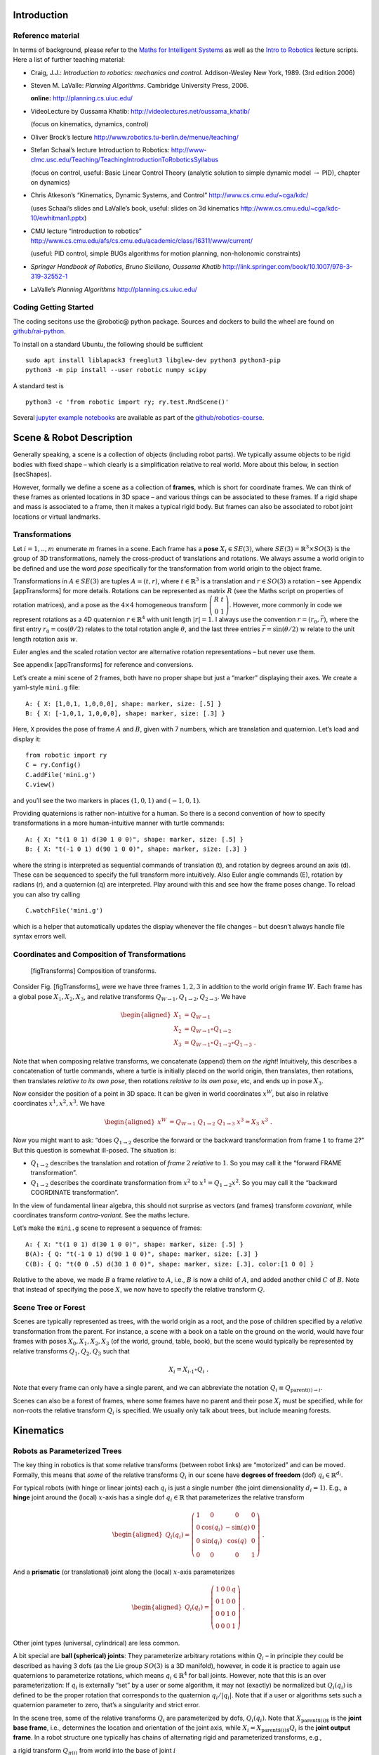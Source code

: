 Introduction
============

Reference material
------------------

In terms of background, please refer to the `Maths for Intelligent
Systems <https://www.user.tu-berlin.de/mtoussai/teaching/Lecture-Maths.pdf>`__
as well as the `Intro to
Robotics <https://www.user.tu-berlin.de/mtoussai/teaching/Lecture-Robotics.pdf>`__
lecture scripts. Here a list of further teaching material:

-  Craig, J.J.: *Introduction to robotics: mechanics and control*.
   Addison-Wesley New York, 1989. (3rd edition 2006)

-  Steven M. LaValle: *Planning Algorithms*. Cambridge University Press,
   2006.

   **online:** http://planning.cs.uiuc.edu/

-  VideoLecture by Oussama Khatib:
   http://videolectures.net/oussama_khatib/

   (focus on kinematics, dynamics, control)

-  Oliver Brock’s lecture
   http://www.robotics.tu-berlin.de/menue/teaching/

-  Stefan Schaal’s lecture Introduction to Robotics:
   http://www-clmc.usc.edu/Teaching/TeachingIntroductionToRoboticsSyllabus

   (focus on control, useful: Basic Linear Control Theory (analytic
   solution to simple dynamic model :math:`\to` PID), chapter on
   dynamics)

-  Chris Atkeson’s “Kinematics, Dynamic Systems, and Control”
   http://www.cs.cmu.edu/~cga/kdc/

   (uses Schaal’s slides and LaValle’s book, useful: slides on 3d
   kinematics http://www.cs.cmu.edu/~cga/kdc-10/ewhitman1.pptx)

-  CMU lecture “introduction to robotics”
   http://www.cs.cmu.edu/afs/cs.cmu.edu/academic/class/16311/www/current/

   (useful: PID control, simple BUGs algorithms for motion planning,
   non-holonomic constraints)

-  *Springer Handbook of Robotics, Bruno Siciliano, Oussama Khatib*
   http://link.springer.com/book/10.1007/978-3-319-32552-1

-  LaValle’s *Planning Algorithms* http://planning.cs.uiuc.edu/

Coding Getting Started
----------------------

The coding secitons use the @robotic@ python package. Sources and
dockers to build the wheel are found on
`github/rai-python <https://github.com/MarcToussaint/rai-python>`__.

To install on a standard Ubuntu, the following should be sufficient

::

    sudo apt install liblapack3 freeglut3 libglew-dev python3 python3-pip
    python3 -m pip install --user robotic numpy scipy

A standard test is

::

    python3 -c 'from robotic import ry; ry.test.RndScene()'

Several `jupyter example
notebooks <https://github.com/MarcToussaint/robotics-course/blob/master/course4-Panda/script2-IK.ipynb>`__
are available as part of the
`github/robotics-course <https://marctoussaint.github.io/robotics-course/>`__.

Scene & Robot Description
=========================

Generally speaking, a scene is a collection of objects (including robot
parts). We typically assume objects to be rigid bodies with fixed shape
– which clearly is a simplification relative to real world. More about
this below, in section [secShapes].

However, formally we define a scene as a collection of **frames**, which
is short for coordinate frames. We can think of these frames as oriented
locations in 3D space – and various things can be associated to these
frames. If a rigid shape and mass is associated to a frame, then it
makes a typical rigid body. But frames can also be associated to robot
joint locations or virtual landmarks.

Transformations
---------------

Let :math:`i=1,..,m` enumerate :math:`m` frames in a scene. Each frame
has a **pose** :math:`X_i\in SE(3)`, where
:math:`SE(3) = {{\mathbb{R}}}^3 \times SO(3)` is the group of 3D
transformations, namely the cross-product of translations and rotations.
We always assume a world origin to be defined and use the word *pose*
specifically for the transformation from world origin to the object
frame.

Transformations in :math:`A\in SE(3)` are tuples :math:`A = (t, r)`,
where :math:`t\in{{\mathbb{R}}}^3` is a translation and
:math:`r\in SO(3)` a rotation – see Appendix [appTransforms] for more
details. Rotations can be represented as matrix :math:`R` (see the Maths
script on properties of rotation matrices), and a pose as the
:math:`4\times 4` homogeneous transform
:math:`{ \left(\begin{array}{cc}R & t \\ 0 & 1\end{array}\right) }`.
However, more commonly in code we represent rotations as a 4D quaternion
:math:`r\in{{\mathbb{R}}}^4` with unit length :math:`|r| = 1`. I always
use the convention :math:`r=(r_0,\bar r)`, where the first entry
:math:`r_0 = \cos({\theta}/2)` relates to the total rotation angle
:math:`{\theta}`, and the last three entries
:math:`\bar r = \sin({\theta}/2)~ \underline w` relate to the unit
length rotation axis :math:`\underline w`.

Euler angles and the scaled rotation vector are alternative rotation
representations – but never use them.

See appendix [appTransforms] for reference and conversions.

Let’s create a mini scene of 2 frames, both have no proper shape but
just a “marker” displaying their axes. We create a yaml-style ``mini.g``
file:

::

    A: { X: [1,0,1, 1,0,0,0], shape: marker, size: [.5] }
    B: { X: [-1,0,1, 1,0,0,0], shape: marker, size: [.3] }

Here, ``X`` provides the pose of frame :math:`A` and :math:`B`, given
with 7 numbers, which are translation and quaternion. Let’s load and
display it:

::

    from robotic import ry
    C = ry.Config()
    C.addFile('mini.g')
    C.view()

and you’ll see the two markers in places :math:`(1,0,1)` and
:math:`(-1,0,1)`.

Providing quaternions is rather non-intuitive for a human. So there is a
second convention of how to specify transformations in a more
human-intuitive manner with turtle commands:

::

    A: { X: "t(1 0 1) d(30 1 0 0)", shape: marker, size: [.5] }
    B: { X: "t(-1 0 1) d(90 1 0 0)", shape: marker, size: [.3] }

where the string is interpreted as sequential commands of translation
(t), and rotation by degrees around an axis (d). These can be sequenced
to specify the full transform more intuitively. Also Euler angle
commands (E), rotation by radians (r), and a quaternion (q) are
interpreted. Play around with this and see how the frame poses change.
To reload you can also try calling

::

    C.watchFile('mini.g')

which is a helper that automatically updates the display whenever the
file changes – but doesn’t always handle file syntax errors well.

Coordinates and Composition of Transformations
----------------------------------------------

.. figure:: geo-transforms-2
   :alt: [figTransforms] Composition of transforms.

   [figTransforms] Composition of transforms.

Consider Fig. [figTransforms], were we have three frames :math:`1,2,3`
in addition to the world origin frame :math:`W`. Each frame has a global
pose :math:`X_1, X_2, X_3`, and relative transforms
:math:`Q_{W\to 1}, Q_{1\to 2}, Q_{2\to 3}`. We have

.. math::

   \begin{aligned}
   X_1 &= Q_{W\to 1} \\
   X_2 &= Q_{W\to 1} \circ Q_{1\to2} \\
   X_3 &= Q_{W\to 1} \circ Q_{1\to2} \circ Q_{1\to3} ~.\end{aligned}

\ Note that when composing relative transforms, we concatenate (append)
them *on the right*! Intuitively, this describes a concatenation of
turtle commands, where a turtle is initially placed on the world origin,
then translates, then rotations, then translates *relative to its own
pose*, then rotations *relative to its own pose*, etc, and ends up in
pose :math:`X_3`.

Now consider the position of a point in 3D space. It can be given in
world coordinates :math:`x^W`, but also in relative coordinates
:math:`x^1, x^2, x^3`. We have

.. math::

   \begin{aligned}
   x^W &= Q_{W\to 1}~ Q_{1\to2}~ Q_{1\to3}~ x^3 = X_3~ x^3 ~.\end{aligned}

Now you might want to ask: “does :math:`Q_{1\to 2}` describe the forward
or the backward transformation from frame :math:`1` to frame :math:`2`?”
But this question is somewhat ill-posed. The situation is:

-  :math:`Q_{1\to 2}` describes the translation and rotation of *frame*
   :math:`2` *relative* to :math:`1`. So you may call it the “forward
   FRAME transformation”.

-  :math:`Q_{1\to 2}` describes the coordinate transformation from
   :math:`x^2` to :math:`x^1 = Q_{1\to 2} x^2`. So you may call it the
   “backward COORDINATE transformation”.

In the view of fundamental linear algebra, this should not surprise as
vectors (and frames) transform *covariant*, while coordinates transform
*contra-variant*. See the maths lecture.

Let’s make the ``mini.g`` scene to represent a sequence of frames:

::

    A: { X: "t(1 0 1) d(30 1 0 0)", shape: marker, size: [.5] }
    B(A): { Q: "t(-1 0 1) d(90 1 0 0)", shape: marker, size: [.3] }
    C(B): { Q: "t(0 0 .5) d(30 1 0 0)", shape: marker, size: [.3], color:[1 0 0] }

Relative to the above, we made :math:`B` a frame *relative* to
:math:`A`, i.e., :math:`B` is now a child of :math:`A`, and added
another child :math:`C` of :math:`B`. Note that instead of specifying
the pose :math:`X`, we now have to specify the relative transform
:math:`Q`.

Scene Tree or Forest
--------------------

Scenes are typically represented as trees, with the world origin as a
root, and the pose of children specified by a *relative* transformation
from the parent. For instance, a scene with a book on a table on the
ground on the world, would have four frames with poses
:math:`X_0, X_1, X_2, X_3` (of the world, ground, table, book), but the
scene would typically be represented by relative transforms
:math:`Q_1, Q_2, Q_3` such that

.. math:: X_i = X_{i{{{{\hspace{-0.0pt}\textrm{-}\hspace{-0.5pt}}}1}}} \circ Q_i ~.

\ Note that every frame can only have a single parent, and we can
abbreviate the notation :math:`Q_i \equiv Q_{\text{parent}(i)\to i}`.

Scenes can also be a forest of frames, where some frames have no parent
and their pose :math:`X_i` must be specified, while for non-roots the
relative transform :math:`Q_i` is specified. We usually only talk about
trees, but include meaning forests.

Kinematics
==========

Robots as Parameterized Trees
-----------------------------

The key thing in robotics is that some relative transforms (between
robot links) are “motorized” and can be moved. Formally, this means that
*some* of the relative transforms :math:`Q_i` in our scene have
**degrees of freedom** (dof) :math:`q_i \in {{\mathbb{R}}}^{d_i}`.

For typical robots (with hinge or linear joints) each :math:`q_i` is
just a single number (the joint dimensionality :math:`d_i=1`). E.g., a
**hinge** joint around the (local) :math:`x`-axis has a single dof
:math:`q_i\in{{\mathbb{R}}}` that parameterizes the relative transform

.. math::

   \begin{aligned}
   Q_i(q_i) = { \left(\begin{array}{cccc}
   1 & 0 & 0 & 0 \\
   0 & \cos(q_i) & -\sin(q) & 0 \\
   0 &  \sin(q_i) & \cos(q) & 0 \\
   0 & 0 & 0 & 1\end{array}\right) } ~.\end{aligned}

\ And a **prismatic** (or translational) joint along the (local)
:math:`x`-axis parameterizes

.. math::

   \begin{aligned}
   Q_i(q_i) = { \left(\begin{array}{cccc}
   1 & 0 & 0 & q \\
   0 & 1 & 0 & 0 \\
   0 & 0 & 1 & 0 \\
   0 & 0 & 0 & 1\end{array}\right) } ~.\end{aligned}

\ Other joint types (universal, cylindrical) are less common.

A bit special are **ball (spherical) joints**: They parameterize
arbitrary rotations within :math:`Q_i` – in principle they could be
described as having 3 dofs (as the Lie group :math:`SO(3)` is a 3D
manifold), however, in code it is practice to again use quaternions to
parameterize rotations, which means :math:`q_i\in{{\mathbb{R}}}^4` for
ball joints. However, note that this is an over parameterization: If
:math:`q_i` is externally “set” by a user or some algorithm, it may not
(exactly) be normalized but :math:`Q_i(q_i)` is defined to be the proper
rotation that corresponds to the quaternion :math:`q_i/|q_i|`. Note that
if a user or algorithms sets such a quaternion parameter to zero, that’s
a singularity and strict error.

In the scene tree, some of the relative transforms :math:`Q_i` are
parameterized by dofs, :math:`Q_i(q_i)`. Note that
:math:`X_\text{parent$(i)$}` is the **joint base frame**, i.e.,
determines the location and orientation of the joint axis, while
:math:`X_i = X_\text{parent$(i)$} Q_i` is the **joint output frame**. In
a robot structure one typically has chains of alternating rigid and
parameterized transforms, e.g.,

a rigid transform :math:`Q_{\pi(i)}` from world into the base of joint
:math:`i`

a parameterized transform :math:`Q_i(q_i)` representing the joint motion

a rigid transform :math:`Q_{i \to \pi(j)}` from the output of :math:`i`
into the base of a following joint :math:`j`

a parameterized transform :math:`Q_j(q_j)`

etc

There is a minimalistic convention of describing robot structures,
called Denavit-Hartenberg convention. These describe the rigid
transformations between joints using only 4 numbers instead of 6 (which
pre-determines the zero calibration as well as the “lateral” positioning
of the following joint base frame). But there is no need to use this
convention and the above notation is conceptually cleaner and leads to
intuitive, freely user-defined joint base frames.

Let’s make our ``mini.g`` scene a robot:

::

    A: { X: "t(1 0 1) d(30 1 0 0)", shape: marker, size: [.5] }
    B(A): { joint: hingeX, Q: "t(-1 0 1) d(90 1 0 0)", shape: marker, size: [.3] }
    C(B): { Q: "t(0 0 .5) d(30 1 0 0)", shape: marker, size: [.3], color:[1 0 0] }

Frame :math:`B` became a joint. Note that :math:`A` is the joint base
frame that determines its location and orientation, :math:`B` is the
joint (output) frame, and :math:`C` is a down-stream frame attached to
:math:`B`.

If you use ``watchFile`` and hit ENTER, the configuration is animated so
that the joint is articulated between its limits. In our case this leads
to a strange effect, uncovering an issue with our scene description:
Frame :math:`B` is specified with a relative transform :math:`Q` that
includes a translation; but it is also specified as ``hingeX`` joint
which can only generate rotations about :math:`x`. The two
specifications are inconsistent and we should remove the direct
:math:`Q` specification:

::

    A: { X: "t(1 0 1) d(30 1 0 0)", shape: marker, size: [.5] }
    B(A): { joint:hingeX, q: 0.5, limits: [-2., 2], shape: marker, size: [.3] }
    C(B): { Q: "t(0 0 .5) d(30 1 0 0)", shape: marker, size: [.3], color:[1 0 0] }

Here we also specified an initial joint angle :math:`q=0.5` for the
hinge joint, as well as limits.

Configuration & Joint Vector
----------------------------

We use the word **configuration** for an “articulated scene”, i.e.,
where some relative transforms :math:`Q_i(q_i)` are parameterized by
dofs :math:`q_i \in {{\mathbb{R}}}^{d_i}` (and also other dofs such as
forces or timings might be represented). A configuration can include
multiple robots – from our perspective there is no difference between
one or multiple robots. It’s just a parameterized forest of frames.

We define the **joint vector** :math:`q\in{{\mathbb{R}}}^n` to be the
stacking of all dofs :math:`q_i` (all dofs of a configuration). Given
the joint vector, we can forward chain all relative transformations in
the scene and thereby compute the absolute pose :math:`X_i(q)` of every
frame as a function of :math:`q`.

Forward Kinematics
------------------

This function :math:`q \mapsto X_i(q)` is the core of **forward
kinematics**. It describes how the joint vector :math:`q` determines the
pose of all frames in the configuration.

The precise definition of the term **forward kinematics** varies across
textbooks. I find the most concise definition to be the mapping from all
dofs :math:`q` to the full configuration state
:math:`\{X_i(q)\}_{i=1}^m`, which so far we described in terms of all
frame poses. This definition is consistent with the formal description
of *kinematics* as the theory of possible motions of a system
configuration (see [secKinematics]).

But in practice, the word forward kinematics is often used simply as the
mapping from :math:`q` to one particular “feature” of the configuration.
For instance, if :math:`X_i(q)=(t_i(q),r_i(q))` is the pose of some
frame :math:`i`, forward kinematics can describe the mapping

-  :math:`q\mapsto t_i(q)`   to the position of frame :math:`i`

-  :math:`q\mapsto r_i(q) \textbf{e}_x`   to the :math:`x`-axis of frame
   :math:`i` (where :math:`\textbf{e}_x = (1,0,0)^{{\!\top\!}}`).

-  :math:`q\mapsto X_i(q) p`   to the world coordinate a point attached
   to frame :math:`i` with fixed relative offset :math:`p`.

Each of these are 3-dimensional features. Let specifically focus on
three basic feature definitions

.. math::

   \begin{aligned}
   q \mapsto \phi^{{\textsf{pos}}}_{i,p}(q) &= X_i(q)~ p \quad\in {{\mathbb{R}}}^3 ~, \\
   q \mapsto \phi^{{\textsf{vec}}}_{i,v}(q) &= r_i(q)~ v \quad\in {{\mathbb{R}}}^3 ~, \\
   q \mapsto \phi^{{\textsf{quat}}}_{i}(q) &= r_i(q) \quad\in {{\mathbb{R}}}^4 ~,\end{aligned}

\ where :math:`\phi^{{\textsf{pos}}}_{i,p}(q)` is the (world) position
of a point attached to frame :math:`i` with relative offset :math:`p`,
:math:`\phi^{{\textsf{vec}}}_{i,v}(q)` is the world coordinates of a
vector :math:`v` attached to frame :math:`i`, and
:math:`\phi^{{\textsf{quat}}}_{i}(q)` is the 4D quaternion orientation
of frame :math:`i`. From these three, many others features can be
derived.

E.g., also the :math:`3\times 3` rotation matrix is a useful basic
feature (as it is often used in equations). We can easily construct it
by concatenating columns, :math:`\phi^{{\textsf{rot}}}_i =
(\phi^{{\textsf{vec}}}_{i,e_x}, \phi^{{\textsf{vec}}}_{i,e_y}, \phi^{{\textsf{vec}}}_{i,e_z}) \in {{\mathbb{R}}}^{3\times
3}` for basis vectors :math:`e_x,e_y,e_z` of frame :math:`i`. Note that
the Jacobian of this is a :math:`3\times 3 \times n` tensor.

The output space of the kinematic map is also called **task space**.
However, I often just call it **kinematic feature**.

In our mini scene we can get and set the joint state, as well as query
the pose of all frames:

::

    q = C.getJointState()
    print(q)

    q[0] = q[0] + .5
    C.setJointState(q)
    C.view()

    frameC = C.frame('C')
    print('pos:', frameC.getPosition(), 'quat:', frameC.getQuaternion())

    q[0] = q[0] + .5
    C.setJointState(q)
    print('pos:', frameC.getPosition(), 'quat:', frameC.getQuaternion())

This example directly accesses a frame to query its position and
orientation. Frames can also be created and modified in this way.
However, below we introduce a more abstract way to access *features*
that is more consistent to how constraint problems are formulated.

Jacobians
---------

We will use kinematic features :math:`\phi` to formulate differentiable
constraint and optimization problem. Therefore, we assume all kinematic
features :math:`\phi` are differentiable and we can efficiently compute
the **Jacobian**

.. math::

   \begin{aligned}
   J(q) = \frac{{\partial}}{{\partial}q}\phi(q) ~.\end{aligned}

\ If :math:`y = \phi(q)`, then this Jacobian tells us how a velocity
:math:`\dot q` in joint space implies a velocity :math:`\dot y` in task
space,

.. math::

   \begin{aligned}
   \dot y = J(q) \dot q ~.\end{aligned}

\ Recall that the forward kinematics is essentially implemented by
forward chaining the relative transforms :math:`Q_i`. If we use an
auto-differentiable programming language for this, we’d directly have
the Jacobians. However, the Jacobians can also directly be expressed
analytically and their computation turns out simpler and more efficient
than the forward chaining itself. To implement a kinematic engine we
essentially need to figure out how the different joint types contribute
to the Jacobians of the three basic features above. This is covered by
considering the following cases:

Rotational Joint
~~~~~~~~~~~~~~~~

Consider that somewhere on the path from world to frame :math:`i` there
is a rotational (hinge) joint :math:`j` positioned at :math:`p_j` and
with unit axis vector :math:`a_j` (both in world coordinates). Now
consider a point attached to frame :math:`i` at world coordinate
:math:`p`. (Note that we needed forward kinematics to determine
:math:`p_j, a_j`, and :math:`p`.) Then the velocity :math:`\dot p`
relates to the joint angle velocity :math:`\dot q_j` by

.. math:: \dot p = [a_j \times (p - p_j)]~ \dot q_j ~.

\ Now assume a vector :math:`v` attached to frame :math:`i`. Its
velocity is

.. math:: \dot v = [a_j \times v]~ \dot q_j = [-{{\text{skew}}}(v)~ a_j]~ \dot q_j ~.

\ Now consider the quaternion :math:`r_i` of frame :math:`i`. Its
velocity (much less obvious, see appendix Eq. ([eqQuatVel])) is

.. math:: \dot r_i = {{\frac{1}{2}}}[(0,a_j)\circ r_i]~ \dot q_j ~.

Recall that :math:`q\in{{\mathbb{R}}}^n` is the full joint vector. Let
:math:`j` be the dof index of our rotational joint such that
:math:`q_j \in {{\mathbb{R}}}` is the scalar joint angle. Further, let
:math:`p_j,a_j` be the joint position and axis, and :math:`p` a world
query point. We define two matrices that are zero except for the
provided columns:

.. math::

   \begin{aligned}
   J^{{\textsf{ang}}}\in {{\mathbb{R}}}^{3 \times n} \quad\text{with}\quad &J^{{\textsf{ang}}}_{:,j} = a_j ~, \\
   J^{{\textsf{pos}}}(p) \in {{\mathbb{R}}}^{3 \times n} \quad\text{with}\quad &J^{{\textsf{pos}}}_{:,j} = a_j \times (p - p_j) ~.\end{aligned}

\ With these two matrices we can rewrite the above equations as

.. math::

   \begin{aligned}
   \dot p &= J^{{\textsf{pos}}}(p)~ \dot q \\
   \dot v &= [-{{\text{skew}}}(v)~ J^{{\textsf{ang}}}(p)]~ \dot q \\
   \dot r &= {{\frac{1}{2}}}[\text{Skew}(r)~ \bar J^{{\textsf{ang}}}(p)]~ \dot q \quad\text{where}\quad \text{Skew}(w,x,y,z) =
   { \left(\begin{array}{cccc}
      +w & -x & -y & -z \\
      +x & +w & +z & -y \\
      +y & -z & +w & +x \\
      +z & +y & -x & +w\end{array}\right) } ~, \label{eqQuatRate}\end{aligned}

\ where by convention the cross-product :math:`[A\times v]` for a
:math:`3\times n` matrix with a 3-vector takes the cross-products
*row-wise* (could perhaps better be written :math:`[-v\times A]`). The
last equation is derived in the appendix with Eq. ([eqQuatVel]), where
we discuss how an angular velocity translates to a quaternion velocity.
The bar in :math:`\bar J^{{\textsf{ang}}}` makes this a
:math:`4\times n` matrix by inserting a zero top row (analogous to
:math:`(0,w)` in ([eqQuatVel])). The :math:`\text{Skew}` is an unusual
definition of a skew matrix for quaternions, so that quaternion
multiplication :math:`a \circ b` can be written linearly as
:math:`\text{Skew}(b)~ a`.

Now, if in our scene tree we have more than one rotational joint between
world and frame :math:`i`, each of these joints simply contribute
non-zero columns to our basic matrices
:math:`J^{{\textsf{ang}}}, J^{{\textsf{pos}}}(p)`. So this is the core
of what we have to implement for rotational joints.

Translational Joint
~~~~~~~~~~~~~~~~~~~

A translational (prismatic) joint on the path from world to frame
:math:`i` also contribute a column to the basic matrix
:math:`J^{{\textsf{pos}}}(p)`, but contributes notion to
:math:`J^{{\textsf{ang}}}` (as it does not imply rotational velocity in
the sub-branch). Specifically, let :math:`a_j` the translational axis of
the joint with dof index :math:`j`, then it simply contributes a column

.. math::

   \begin{aligned}
   J^{{\textsf{pos}}}_{:,j} = a_j ~.\end{aligned}

That’s it for translational joints.

Quaternion Joint
~~~~~~~~~~~~~~~~

Trickier, but important for ball and free joints is to also know how a
quaternion joint contributes columns to :math:`J^{{\textsf{ang}}}` and
:math:`J^{{\textsf{pos}}}(p)`. Modifying a quaternion parameterization
:math:`q_j\in{{\mathbb{R}}}^4` of a relative transform :math:`Q_j(q_j)`
implies in some way a rotational velocity down the branch. So the effect
should be similar to a rotational joint, but without fixed axis and
modulated by the normalization of :math:`q_j`. The solution is derived
in the appendix with Eq. ([eqQuatJac]) and summarized here: Let
:math:`X_j` be the *output* pose of the quaternion joint. (Yes, output!)
And let :math:`R_j` be the :math:`3\times 3` rotation matrix for the
world pose :math:`X_j`, and let :math:`r_j \in {{\mathbb{R}}}^4` be the
quaternion of the *relative* joint transform :math:`Q_j`. Then

.. math::

   \begin{aligned}
   \label{eqQuatJoint1}
   J^{{\textsf{ang}}}_{:,j} = \frac{1}{|q|} R_j J(r_j) {~,\quad}\text{where}\quad
   J(r)_{:,k} &= -2 (e_k \circ r^{{{{\hspace{-0.0pt}\textrm{-}\hspace{-0.5pt}}}1}})_{1:3} ~.\end{aligned}

\ Here, :math:`e_i` for :math:`k=0,..,3` are the unit quaternions and
the matrix :math:`J(r)\in{{\mathbb{R}}}{3 \times 4}` describes how a
variation of a quaternion :math:`r` induces a 3D rotation vector
relative to the *output* space of :math:`r`. I call this the quaternion
Jacobian. The derivation is found in the appendix when discussion how a
quaternion velocity implies and angular velocity. The multiplication
with :math:`R_j` transforms this rotation vector to world coordinates.
The division by :math:`|q_j|` accounts when the dof :math:`q_j` is not
(exactly) normalized.

As we figured out the angular vector induced by a variation of a
quaternion joint, this also defines the column it contributes to the
positional Jacobian:

.. math::

   \begin{aligned}
   J^{{\textsf{pos}}}_{:,j}(p) = [\frac{1}{|q|} R_j J(r_j)] \times (p - p_j) ~,\end{aligned}

\ where :math:`p_j` is the position of the quaternion joint.

Note how differently we treat the quaternion :math:`q_j` as a joint
parameterization :math:`Q_j(q_j)` and the quaternion :math:`r_i` as a
kinematic (“output”) feature of frame :math:`i`. For instance, we can
have the Jacobian of the quaternion :math:`r_i` w.r.t. the quaternion
joint parameterization :math:`q_j`, by inserting ([eqQuatJoint1]) into
([eqQuatRate]). And even if all other transformation in the scene are
identities and the output quaternion :math:`r_i` is “essentially
identical” to the joint quaternion :math:`q_j`, the Jacobian is still
not exactly identity, as it accounts for normalization (and potential
flip of sign).

Implementing a Kinematic Engine
-------------------------------

The above provides all essentials necessary to implement a rather
general kinematic engine. To summarize:

-  Represent a scene configuration as a tree of frames, where for each
   frame we store the absolute pose :math:`X` and relative transform
   :math:`Q`. We also annotate which relative transforms :math:`Q` have
   dofs and how many. We need to maintain an index mapping that tells us
   which entries :math:`q_j` of the full joint vector parameterize a
   given relative transformation :math:`Q_j(q_j)` (essentially mapping
   between :math:`q`-indices and frame indices).

-  An efficient implementation of forward chaining transformations:
   Given the absolute poses :math:`X` of all root frames and all
   relative transforms :math:`Q`, implement an efficient algorithm to
   forward chain transformations to ensure any :math:`X_i`. Do this
   lazily on demand: Only when an absolute frame :math:`X_i` is actually
   queried call this forward chaining for this :math:`X_i` only.

-  An efficient implementation of the matrices
   :math:`J^{{\textsf{pos}}}` and :math:`J^{{\textsf{ang}}}`, which, for
   any query frame :math:`i`, determines which joints are on the path
   from :math:`i` to a root frame and for each of these joints
   contributes the corresponding columns to :math:`J^{{\textsf{pos}}}`
   and :math:`J^{{\textsf{ang}}}`. To account for large systems
   (esp. path configurations, see below) matrices should be returned in
   sparse format.

Based on this, one provides more convenient user functions that allow to
query kinematic features for any frame :math:`i`, including the pose
:math:`X_i`, and on demand also provide the Jacobian of that feature.

All features and Jacobians can be accessed on a Configuration via the
``eval`` method, which should be preferred over directly accessing
frames:

::

    [y,J] = C.eval(ry.FS.position, ['C'])
    print('position of C:', y, '\nJacobian:', J)
    type(J)

    [y,J] = C.eval(ry.FS.quaternion, ['C'])
    print('quaternion of C:', y, '\nJacobian:', J)

Here, ``FS.position`` is a feature symbol, see ``help(ry.FS)`` for a
list of all exposed features symbols. (The C++ includes more feature
implementations, and one can easily add own definitions of novel
features.) The quaternion and vector features we mentioned above are
available, but also many more that compute relative features.

The full signature of the eval method is
``eval(FeatureSymbol, frames, scale, target, order)``, with arguments:

A symbol for the feature function, e.g. relative position.

A list of frame names (strings) that indicate where in the configuration
the feature is evaluated.

An arbitrary scaling matrix :math:`S` (which can also map a
:math:`d`-dimensional feature to a :math:`d'<d` feature). (Syntactic
sugar: :math:`[]=1, [s] = {{\rm diag}}(s)`.)

A target :math:`y^*\in{{\mathbb{R}}}^d` (which is subtracted *before*
multiplication with :math:`S`).

And a differentiation order – only relevant for path configurations
explained later.

For instance, ``(positionRel, [A,B],`` :math:`S`, :math:`y^*`) would
define a re-scaled feature

.. math:: S~ [\phi^\text{positionRel}_{A, B}(q) - y^*] ~.

\ Including a scaling and target offset into the specification of a
feature will make it simple to use them as basic building blocks to
define mathematical programs, i.e., cost or equality or inequality
constraints. A specific example to only get the :math:`z`-position
relative to a target 0.5:

::

    C.eval(ry.FS.position, ['C'], [[0,0,1]], [0,0,0.5])

Features in rai
~~~~~~~~~~~~~~~

[FUSE WITH ABOVE]

We assume a single configuration :math:`q`, or a whole set of
configurations :math:`\{q_1,..,q_T\}`, with each
:math:`q_i \in\mathbb{R}` the DOFs of that configuration.

A feature :math:`\phi` is a differentiable mapping

.. math:: \phi: q \mapsto \mathbb{R}^D

\ of a single configuration into some :math:`D`-dimensional space, or a
mapping

.. math:: \phi: (q_0,q_2,..,q_k) \mapsto \mathbb{R}^D

\ of a :math:`(k+1)`-tuple of configurations to a :math:`D`-dimensional
space.

The rai code implements many features, most of them are accessible via a
feature symbol (FS). They are declared in
`featureSymbols.h <https://github.com/MarcToussaint/rai/blob/master/rai/Kin/featureSymbols.h>`__.
New features can be implemented by overloading the abstract Feature
class.

Table [tabFeatures] lists feature symbols with the respective
dimensionality :math:`D`, the default order :math:`k`, and a
description. A feature is defined by

The feature symbol (``FS_...`` in cpp; ``FS....`` in python)

The set of frames it refers to

Optionally: A target, which changes the zero-point of the features
(optimization typically try to drive features to zero, see below)

Optionally: A scaling, that can also be a matrix to down-project a
feature

Optionally: The order :math:`k`, which can make the feature a velocity
or acceleration feature

Target and scale redefine a feature to become

.. math:: \phi(q) \gets \texttt{scale} \cdot (\phi(q) - \texttt{target})

\ The target needs to be a :math:`D`-dim vector. The scale can be a
matrix, which projects features; e.g., and 3D position to just
:math:`x`-position.

The order of a feature is usually :math:`k=0`, meaning that it is
defined over a single configuration only. :math:`k=1` means that it is
defined over two configurations (1st oder Markov), and redefines the
feature to become the difference or velocity

.. math:: \phi(q_1,q_2) \gets \frac{1}{\tau}(\phi(q_2) - \phi(q_1))

\ :math:`k=2` means that it is defined over three configurations (2nd
order Markov), and redefines the feature to become the acceleration

.. math:: \phi(q_1,q_2,q_3) \equiv \frac{1}{\tau^2}(\phi(q_1) - 2 \phi(q_2) + \phi(q_3))

Inverse Kinematics
------------------

.. figure:: marionette-Tasks-2
   :alt: We can “puppeteer” a robot by defining optimization problems
   with task space constraints and solve for the joint state.

   We can “puppeteer” a robot by defining optimization problems with
   task space constraints and solve for the joint state.

We introduced forward kinematics as a mapping from an
:math:`n`-dimensional joint vector :math:`q\in{{\mathbb{R}}}^n` to some
:math:`d`-dimensional kinematic feature
:math:`y=\phi(q) \in{{\mathbb{R}}}^d`. Inverse kinematics roughly means
to invert this mapping, i.e., given a desired target :math:`y^*` in task
space, find a joint vector :math:`q` such that :math:`\phi(q) = y^*`. As
often :math:`n>d`, the inversion is under-specified (leading to what is
called “redundancy”). But just as the pseudo-inverse of linear
transformation addresses this, we can generalize this to a non-linear
:math:`\phi` – namely in an optimality formulation.

Given :math:`\phi` and a target :math:`y^*`, a good option is to define
**inverse kinematics** as the non-linear mathematical program (NLP)

.. math::

   \begin{aligned}
   \label{eqIKNLP}
   q^* = \operatorname*{argmin}_q f(q) {~~\text{s.t.}~~}\phi(q) = y^* ~.\end{aligned}

\ The cost term :math:`f(q)` is called *regularization* and indicates a
preference among all solutions that satisfy :math:`\phi(q) = y`. One
might typically choose it as a squared distance
:math:`f(q) = {|\!|q-q_0|\!|}^2_W` to some “default” :math:`q_0`, which
could be the homing state of a robot or its current state.

In practice, I recommend always using a proper NLP solver to solve
inverse kinematics. As discussing optimization is beyond this script we
are here already done with describing inverse kinematics! It is “noting
more” than defining a constraint problem of the sort ([eqIKNLP]) and
passing it to a solver. In the coding part below I will discuss the
richness in options to define such constraint problems with our
differentiable features.

Only for educational purpose we will also derive the classical
pseudo-inverse Jacobian solution to IK below.

Building an NLP from features
~~~~~~~~~~~~~~~~~~~~~~~~~~~~~

Eq. ([eqIKNLP]) describes IK as an NLP. Appendix [secNLP] provides a
technical reference of how we define NLPs mathematically and in code. We
summarize this here to enable us defining IK problems in the next coding
example. Essentially, we specify an NLP by *adding objectives*, i.e.,
adding entries to the total feature function :math:`\phi(x)` and
specifying the objective type:

.. math::

   \begin{aligned}
   \phi(x) = { \left(\begin{array}{c}f_1(x) \\ r_1(x) \\ h_1(x) \\ g_1(x) \\ h_2(x) \\ \vdots\end{array}\right) }
   {~,\quad}\rho = { \left(\begin{array}{c}{\texttt{f}}\\ {\texttt{sos}}\\ {\texttt{eq}}\\ {\texttt{ineq}}\\ {\texttt{eq}}\\ \vdots\end{array}\right) } ~.\end{aligned}

\ The indicator vector :math:`\rho` informs the solver which components
of :math:`\phi` have to be treated as cost, sos, eq, or ineq. The
entries “:math:`f_1`, :math:`r_1`,..” are any features defined in the
same convention as above. This defines an NLP of the form

.. math::

   \begin{aligned}
   \min_{b_l\le x \le b_u}~ {{{\bf 1}}}^{{\!\top\!}}\phi_{\texttt{f}}(x) + \phi_{\texttt{sos}}(x)^{{\!\top\!}}\phi_{\texttt{sos}}(x)
     {~~\text{s.t.}~~}\phi_{\texttt{ineq}}(x) \le 0,~ \phi_{\texttt{eq}}(x) = 0 ~,\end{aligned}

 where :math:`\phi_{\texttt{sos}}` is the subsets of ``sos``-features,
etc.

Let’s use a more interesting scene configuration to demonstrate IK. This
is really a core exercise, as it opens up the space of defining
kinematic constraint problems.

::

    import sys, os
    sys.path.append(os.path.expanduser('~/git/rai-python/build'))
    import libry as ry

    C = ry.Config()
    C.addFile(ry.raiPath('../rai-robotModels/scenarios/pandasTable.g'))
    C.view()

    C.addFrame('boxR','table') \
      .setRelativePosition([.15,0,.1]) \
      .setShape(ry.ST.ssBox, size=[.1,.1,.1,.02]) \
      .setColor([1,1,0])
    C.addFrame('boxL','table') \
      .setRelativePosition([-.15,0,.1]) \
      .setShape(ry.ST.ssBox, size=[.1,.1,.1,.02]) \
      .setColor([1,.5,0])
    C.view()

So far, we just created a new scene, with a yellow and orange box. Now
let’s define an NLP and solve it: [pgIK]

::

    komo = ry.KOMO()
    komo.setConfig(C, True)
    komo.setTiming(1., 1, 5., 1)
    komo.addControlObjective([], 0, 1e-1)
    komo.addObjective([], ry.FS.accumulatedCollisions, [], ry.OT.eq);
    komo.addObjective([], ry.FS.jointLimits, [], ry.OT.ineq);
    komo.addObjective([], ry.FS.positionDiff, ['r_gripper', 'boxL'], ry.OT.eq, [1e1]);
    komo.addObjective([], ry.FS.positionDiff, ['l_gripper', 'boxR'], ry.OT.eq, [1e1]);

    ret = ry.NLP_Solver() \
      .setProblem(komo.nlp()) \
      .setOptions( stopTolerance=1e-2 ) \
      .solve()
    print(ret)

    komo.view(False, "waypoint solution")

In the first block, we define a KOMO object, which is nothing but an NLP
description over configurations. The ``setConfig`` and ``setTiming``
calls state that we’re optimizing only over a single configuration, as
always in Inverse Kinematics. We’ll later explain how to optimize over
sequences of configurations.

The ``add`` methods add objectives (=cost terms, or eq, or ineq
constraints) to the NLP description. The ``ControlObjective`` is a
small-weighted regularization :math:`{|\!|q-q_0|\!|}^2` to optimize for
IK solutions close to the starting configuration. The others add
features that define equality (``ry.OT.eq``) or inequality
(``ry.OT.ineq``) constraints in the NLP.

This *language* of adding objectives to an NLP description is at the
core of the robotics library we use. Here it is used to define an
Inverse Kinematics problem. Later we can use it to define path
optimization problems, as well as MPC (reactive control) problems.

``NLP_Solver`` is a generic NLP solver (by default using an Augmented
Lagrangian method) that we introduce in the Optimization Algorithms
Lecture. The ``ret`` tells us how many steps (``evals``) the solver
needed, and what the costs and constraint errors at convergence are.

The ``komo`` display shows both, the initial configuration and the
solved configuration overlayed. With the following, we can read out the
optimal joint vector:

::

    q = komo.getPath()
    print(type(q), len(q))

    C.setJointState(q[0])
    C.view()

Classical Derivation of Pseudo-Inverse Jacobian Solution
~~~~~~~~~~~~~~~~~~~~~~~~~~~~~~~~~~~~~~~~~~~~~~~~~~~~~~~~

I strongly recommend using an NLP solver and general constraint and cost
formulations to tackle IK problems – and you can skip over this section.
However, for completeness I provide here also the basic derivation of
classical pseudo-inverse Jacobian solutions.

Pseudo-inverse Jacobian.
^^^^^^^^^^^^^^^^^^^^^^^^

We first simplify the problem to minimize

.. math::

   \begin{aligned}
   \label{eqSoft}
   f(q) = {|\!|\phi(q) - y^*|\!|}^2_C + {|\!|q-q_0|\!|}^2_W ~.\end{aligned}

\ Instead of exactly ensuring :math:`\phi(q) = y^*`, this only minimizes
a penalty :math:`{|\!|\phi(q) - y^*|\!|}^2_C`. Here :math:`C` is the
norm’s metric, i.e., :math:`{|\!|v|\!|}^2_C = v^{{\!\top\!}}C v`, but
you may instead simply assume :math:`C` is a scalar. For finite
:math:`C` and :math:`W` this approximate formulation might be
undesirable. But later we will actually be able to investigate the limit
:math:`C\to\infty`.

Since this problem is a least squares problem, the canonical approach is
Gauss-Newton. The gradient, approximate Hessian, and Gauss-Newton step
are

.. math::

   \begin{aligned}
   {\frac{{\partial}}{{\partial}q}} f(q)
   &= 2 (\phi(q)-y^*)^{{\!\top\!}}C J + 2 (q-q_0)^{{\!\top\!}}W = {{\nabla_{\!\!f}}}(q)^{{\!\top\!}}\\
   {{\nabla_{\!\!f}^2}}(q)
   &\approx 2 (J^{{\!\top\!}}C J + W) \\
   {\delta}(q)
   &= - [{{\nabla_{\!\!f}^2}}(q)]^{{{{\hspace{-0.0pt}\textrm{-}\hspace{-0.5pt}}}1}}{{\nabla_{\!\!f}}}(q) = (J^{{\!\top\!}}C J + W)^{{{{\hspace{-0.0pt}\textrm{-}\hspace{-0.5pt}}}1}}[J^{{\!\top\!}}C (\phi(q)-y^*) + W (q-q_0) ]\end{aligned}

\ With some identities, this can be rewritten as

.. math::

   \begin{aligned}
   {\delta}(q)
   &= J^\sharp (y^* - \phi(q)) + (I - J^\sharp J)~ (q_0 - q) \label{eqIK} \\
   J^\sharp
   &= (J^{{\!\top\!}}C J + W)^{{{{\hspace{-0.0pt}\textrm{-}\hspace{-0.5pt}}}1}}J^{{\!\top\!}}C = W^{{{{\hspace{-0.0pt}\textrm{-}\hspace{-0.5pt}}}1}}J^{{\!\top\!}}(J W^{{{{\hspace{-0.0pt}\textrm{-}\hspace{-0.5pt}}}1}}J^{{\!\top\!}}+ C^{{{{\hspace{-0.0pt}\textrm{-}\hspace{-0.5pt}}}1}})^{{{{\hspace{-0.0pt}\textrm{-}\hspace{-0.5pt}}}1}}\text{(Woodbury identity)}\end{aligned}

The matrix :math:`J^\sharp` is also called (regularized) pseudo-inverse
of :math:`J`. In its second form (RHS of Woodbury), we can take the hard
limit :math:`C\to\infty`, where
:math:`J^\sharp \to W^{{{{\hspace{-0.0pt}\textrm{-}\hspace{-0.5pt}}}1}}J^{{\!\top\!}}(J W^{{{{\hspace{-0.0pt}\textrm{-}\hspace{-0.5pt}}}1}}J^{{\!\top\!}})^{{{{\hspace{-0.0pt}\textrm{-}\hspace{-0.5pt}}}1}}`
or, for :math:`W={{\rm\bf I}}`,
:math:`J^\sharp \to J^{{\!\top\!}}(J J^{{\!\top\!}})^{{{{\hspace{-0.0pt}\textrm{-}\hspace{-0.5pt}}}1}}`.

Eq. ([eqIK]) says that, to jump to the (approx.) Gauss-Newton optimum,
we should make a step :math:`{\delta}` in joint space proportional to
the error :math:`(y^*-\phi(q))` in task space, and (optionally) combined
with a homing step towards :math:`q_0` projected to the task null space
via the projection :math:`(I - J^\sharp J)`.

Performing a single step :math:`{\delta}` is approximate due to the
non-linearity of :math:`\phi`. To solve inverse kinematics exactly we
have to iterate Gauss-Newton steps. If lucky, we can use full stepsizes
(:math:`{\alpha}= 1` in the speak of line search) and iterate
:math:`q_{k{{{{\hspace{-0.0pt}\textrm{+}\hspace{-0.5pt}}}1}}} \gets q_k + {\delta}(q_k)`
until convergence, and will have an exact IK solution. If :math:`\phi`
is very non-linear, we may have to do line searches along the step
directions to ensure convergence. If :math:`\phi` is non-convex, we may
converge to a local optimum that depends on the initialization.

On the fly IK.
^^^^^^^^^^^^^^

Inverse kinematics is sometimes being used to generate robot motion on
the fly. In a sense, rather than letting an optimization algorithm find
an IK solution and then start moving the robot to it (we we’ll do it
below), you let the robot directly move (generate a smooth path) towards
an IK solution. This is heuristic, and I eventually don’t recommend it.
But it’s standard practice, so let’s mention it:

Let the robot be in state :math:`q`, and we have a task space target
:math:`y^*`. We may compute a desired robot motion

.. math::

   \begin{aligned}
   \dot q = {\alpha}{\Big[}J^\sharp (y^* - \phi(q)) + (I - J^\sharp J) (q_0 - q) {\Big]}~.\end{aligned}

\ In a sense, this mimics performing (integrating over time)
infinitesimal Gauss-Newton steps towards the IK solution. Often the
regularization :math:`(I - J^\sharp J) (q_0 - q)` is also dropped, which
is the same as saying :math:`q_0 = q`, i.e., you always set the homing
state :math:`q_0` to be the current state :math:`q`, adapting it on the
fly. Doing this, you will loose a precise definition of where you’ll
eventually converge to – and sometimes this leads to undesired *drift in
nullspace*. All not recommended.

Singularity.
^^^^^^^^^^^^

The limit :math:`C\to\infty` mentioned above is only robust when
:math:`\det (J
J^{{\!\top\!}}) > 0`, or equivalently, when :math:`J` has full rank
(namely rank :math:`d`). :math:`J` is called singular otherwise, and the
pseudo inverse :math:`J^\sharp` is ill-defined.

Intuitively this means that, in state :math:`q`, certain task space
directions cannot be generated, i.e., no motion in these task space
directions is possible. A stretched arm that cannot extend further is a
typical example.

In the original NLP formulation, this corresponds to the case where
:math:`\phi(q) = y^*` is simply infeasible, and a proper NLP-solver
should return this information.

The soft problem formulation ([eqSoft]), where :math:`C` is finite (not
:math:`\infty`) is one way to address a singularity: For finite
:math:`C`, :math:`J^\sharp` is well defined and defines steps towards a
optimal solution of the trade-off problem ([eqSoft]). This is also
called **regularized IK** or **singularity-robust IK**. But it only
leads to an approximate IK solution.

Placeholder
===========

To come:

Spline Motion and Control Levels

Motion Planning: Path/Trajectory Optimization and Finding

Dynamics

Simulation

Control Theory & MPC

skipping here: Mobile Robotics slides

3D Transformations, Rotations, Quaternions
==========================================

Rotations
---------

There are many ways to represent rotations in :math:`SO(3)`. We restrict
ourselves to three basic ones: rotation matrix, rotation vector, and
quaternion. The rotation vector is also the most natural representation
for a “rotation velocity” (angular velocities). Euler angles or
raw-pitch-roll are an alternative, but they have singularities and I
don’t recommend using them in practice.

A rotation matrix
    is a matrix :math:`R\in{{\mathbb{R}}}^{3\times3}` which is
    orthonormal (columns and rows are orthogonal unit vectors, implying
    determinant 1). While a :math:`3\times3` matrix has 9 degrees of
    freedom (DoFs), the constraint of orthogonality and determinant 1
    constraints this: The set of rotation matrices has only 3 DoFs
    (:math:`\sim` the local Lie algebra is 3-dim).

    The application of :math:`R` on a vector :math:`x` is simply the
    matrix-vector product :math:`R x`.

    Concatenation of two rotations :math:`R_1` and :math:`R_2` is the
    normal matrix-matrix product :math:`R_1 R_2`.

    Inversion is the transpose,
    :math:`R^{{{{\hspace{-0.0pt}\textrm{-}\hspace{-0.5pt}}}1}}= R^{{\!\top\!}}`.

A rotation vector
    is an unconstrained vector :math:`w\in{{\mathbb{R}}}^3`. The
    vector’s direction :math:`\underline w = \frac{w}{|w|}` determines
    the rotation axis, the vector’s length :math:`|w|={\theta}`
    determines the rotation angle (in radians, using the right thumb
    convention).

    The application of a rotation described by
    :math:`w\in{{\mathbb{R}}}^3` on a vector
    :math:`x\in{{\mathbb{R}}}^3` is given as (Rodrigues’ formula)

    .. math::

       \begin{aligned}
       w \cdot x
        &= \cos{\theta}~ x
         + \sin{\theta}~ (\underline w\times x)
         + (1-\cos{\theta})~ \underline w(\underline w^{{\!\top\!}}x)\end{aligned}

    \ where :math:`{\theta}=|w|` is the rotation angle and
    :math:`\underline w=w/{\theta}` the unit length rotation axis.

    The inverse rotation is described by the negative of the rotation
    vector.

    Concatenation is non-trivial in this representation and we don’t
    discuss it here. In practice, a rotation vector is first converted
    to a rotation matrix or quaternion.

    Conversion to a matrix: For every vector
    :math:`w\in{{\mathbb{R}}}^3` we define its skew symmetric matrix as

    .. math::

       \begin{aligned}
       \hat w = \text{skew}(w) = { \left(\begin{array}{ccc}0 & -w_3 & w_2 \\ w_3 & 0 & -w_1 \\-w_2 & w_1 & 0\end{array}\right) } ~.\end{aligned}

    \ Note that such skew-symmetric matrices are related to the cross
    product: :math:`w \times v = \hat w~ v`, where the cross product is
    rewritten as a matrix product. The rotation matrix :math:`R(w)` that
    corresponds to a given rotation vector :math:`w` is:

    .. math::

       \begin{aligned}
       \label{eqRodriguez}
       R(w)
        &= \exp(\hat w) \\
        &= \cos{\theta}~ I + \sin{\theta}~ \hat w/{\theta}+ (1-\cos{\theta})~ w w^{{\!\top\!}}/{\theta}^2\end{aligned}

    \ The :math:`\exp` function is called exponential map (generating a
    group element (=rotation matrix) via an element of the Lie algebra
    (=skew matrix)). The other equation is called Rodrigues’ equation:
    the first term is a diagonal matrix (:math:`I` is the 3D identity
    matrix), the second terms the skew symmetric part, the last term the
    symmetric part (:math:`w
    w^{{\!\top\!}}` is also called outer product).

Angular velocity & derivative of a rotation matrix:
    We represent angular velocities by a vector
    :math:`w\in{{\mathbb{R}}}^3`, the direction :math:`\underline w`
    determines the rotation axis, the length :math:`|w|` is the rotation
    velocity (in radians per second). When a body’s orientation at time
    :math:`t` is described by a rotation matrix :math:`R(t)` and the
    body’s angular velocity is :math:`w`, then

    .. math::

       \begin{aligned}
       \label{eqDotR}
       \dot R(t) = \hat w~ R(t)~.\end{aligned}

    \ (That’s intuitive to see for a rotation about the :math:`x`-axis
    with velocity 1.) Some insights from this relation: Since
    :math:`R(t)` must always be a rotation matrix (fulfill orthogonality
    and determinant 1), its derivative :math:`\dot R(t)` must also
    fulfill certain constraints; in particular it can only live in a
    3-dimensional sub-space. It turns out that the derivative
    :math:`\dot R` of a rotation matrix :math:`R` must always be a skew
    symmetric matrix :math:`\hat w` times :math:`R` – anything else
    would be inconsistent with the constraints of orthogonality and
    determinant 1.

    Note also that, assuming :math:`R(0)=I`, the solution to the
    differential equation :math:`\dot R(t) = \hat w~ R(t)` can be
    written as :math:`R(t)=\exp(t \hat w)`, where here the exponential
    function notation is used to denote a more general so-called
    exponential map, as used in the context of Lie groups. It also
    follows that :math:`R(w)` from ([eqRodriguez]) is the rotation
    matrix you get when you rotate for 1 second with angular velocity
    described by :math:`w`.

Quaternion
    (I’m not describing the general definition, only the “quaternion to
    represent rotation” definition.) A quaternion is a unit length 4D
    vector :math:`r\in{{\mathbb{R}}}^4`; the first entry :math:`r_0` is
    related to the rotation angle :math:`{\theta}` via
    :math:`r_0=\cos({\theta}/2)`, the last three entries
    :math:`\bar r\equiv r_{1:3}` are related to the unit length rotation
    axis :math:`\underline w` via
    :math:`\bar r = \sin({\theta}/2)~ \underline w`.

    The inverse of a quaternion is given by negating :math:`\bar r`,
    :math:`r^{{{{\hspace{-0.0pt}\textrm{-}\hspace{-0.5pt}}}1}}=
    (r_0,-\bar r)` (or, alternatively, negating :math:`r_0`).

    The concatenation of two rotations :math:`r`, :math:`r'` is given as
    the quaternion product

    .. math::

       \begin{aligned}
       \label{eqQuat}
       r \circ r'
        = (r_0 r'_0 - \bar r^{{\!\top\!}}\bar r',~
           r_0 \bar r' + r'_0 \bar r + \bar r' \times \bar r)\end{aligned}

    The application of a rotation quaternion :math:`r` on a vector
    :math:`x` can be expressed by converting the vector first to the
    quaternion :math:`(0,x)`, then computing

    .. math::

       \begin{aligned}
       r \cdot x = (r \circ (0,x) \circ r^{{{{\hspace{-0.0pt}\textrm{-}\hspace{-0.5pt}}}1}})_{1:3} ~,\end{aligned}

    \ I think a bit more efficient is to first convert the rotation
    quaternion :math:`r` to the equivalent rotation matrix :math:`R`, as
    given by

    .. math::

       \begin{aligned}
       R
        &= { \left(\begin{array}{ccc}
           1-r_{22}-r_{33} & r_{12}-r_{03} &    r_{13}+r_{02} \\
           r_{12}+r_{03} &   1-r_{11}-r_{33} &  r_{23}-r_{01} \\
           r_{13}-r_{02} &   r_{23}+r_{01} &    1-r_{11}-r_{22}
           \end{array}\right) } \\ & ~ r_{ij} := 2 r_i r_j ~.\end{aligned}

    \ (Note: In comparison to ([eqRodriguez]) this does not require to
    compute a :math:`\sin` or :math:`\cos`.) Inversely, the quaternion
    :math:`r` for a given matrix :math:`R` is

    .. math::

       \begin{aligned}
           r_0 &= {{\frac{1}{2}}}\sqrt{1+{{\rm tr}}R}\\
           r_3 &= (R_{21}-R_{12})/(4 r_0)\\
           r_2 &= (R_{13}-R_{31})/(4 r_0)\\
           r_1 &= (R_{32}-R_{23})/(4 r_0) ~.\end{aligned}

Angular velocity :math:`\to` quaternion velocity
    Given an angular velocity :math:`w\in{{\mathbb{R}}}^3` and a current
    quaternion :math:`r(t)\in{{\mathbb{R}}}`, what is the time
    derivative :math:`\dot r(t)` (in analogy to Eq. ([eqDotR]))? For
    simplicity, let’s first assume :math:`|w|=1`. For a small time
    interval :math:`{\delta}`, :math:`w` generates a rotation vector
    :math:`{\delta}w`, which converts to a quaternion

    .. math::

       \begin{aligned}
       \Delta r = (\cos({\delta}/2), \sin({\delta}/2) w) ~.\end{aligned}

    That rotation is concatenated LHS to the original quaternion,

    .. math::

       \begin{aligned}
       r(t+{\delta})
        = \Delta r \circ r(t) ~.\end{aligned}

     Now, if we take the derivative w.r.t. \ :math:`{\delta}` and
    evaluate it at :math:`{\delta}=0`, all the :math:`\cos({\delta}/2)`
    terms become :math:`-\sin({\delta}/2)` and evaluate to zero, all the
    :math:`\sin({\delta}/2)` terms become :math:`\cos({\delta}/2)` and
    evaluate to one, and we have

    .. math::

       \begin{aligned}
       \label{eqQuatVel}
       \dot r(t)
       &= {{\frac{1}{2}}}( - w^{{\!\top\!}}\bar r,~  r_0 w + \bar r \times w )
        = {{\frac{1}{2}}}(0,w) \circ r(t)\end{aligned}

    \ Here :math:`(0,w)\in{{\mathbb{R}}}^4` is a four-vector; for
    :math:`|w|=1` it is a normalized quaternion. However, due to the
    linearity the equation holds for any :math:`w`.

Quaternion velocity :math:`\to` angular velocity
    The following is relevant when taking the derivative w.r.t. the
    quaternion parameters, e.g., for a ball joint represented as
    quaternion. Given :math:`\dot r`, we have

    .. math::

       \begin{aligned}
       \dot r \circ r^{{{{\hspace{-0.0pt}\textrm{-}\hspace{-0.5pt}}}1}}&= {{\frac{1}{2}}}(0,w) \circ r \circ r^{{{{\hspace{-0.0pt}\textrm{-}\hspace{-0.5pt}}}1}}= {{\frac{1}{2}}}(0,w) {~,\quad}w = 2~ [\dot r \circ r^{{{{\hspace{-0.0pt}\textrm{-}\hspace{-0.5pt}}}1}}]_{1:3}\end{aligned}

    \ which allows us to read off the angular velocity :math:`w` induced
    by a change of quaternion :math:`\dot r`. However, the RHS zero will
    hold true only iff :math:`\dot
    r` is orthogonal to :math:`r` (where
    :math:`\dot r^{{\!\top\!}}r = \dot r_0 r_0 + \dot {\bar
    r^{{\!\top\!}}} \bar r = 0`, see ). In case
    :math:`\dot r^{{\!\top\!}}r \not=0`, the change in length of the
    quaternion does not represent any angular velocity; in typical
    kinematics engines a non-unit length is ignored. Therefore one first
    orthogonalizes :math:`\dot
    r \gets \dot r - r(\dot r^{{\!\top\!}}r)`.

    As a special case of application, consider computing the partial
    derivative w.r.t. quaternion parameters, where :math:`\dot r` is the
    4D unit vectors :math:`e_0,..,e_3`. In this case, the
    orthogonalization becomes simply :math:`e_i \gets e_i - r r_i` and

    .. math::

       \begin{aligned}
       (e_i - r_i r) \circ r^{{{{\hspace{-0.0pt}\textrm{-}\hspace{-0.5pt}}}1}}&= e_i \circ r^{{{{\hspace{-0.0pt}\textrm{-}\hspace{-0.5pt}}}1}}- r_i (1,0,0,0) \\
       w_i
       &= 2~ [e_i \circ r^{{{{\hspace{-0.0pt}\textrm{-}\hspace{-0.5pt}}}1}}]_{1:3} ~,\end{aligned}

    \ where :math:`w_i` is the rotation vector implied by
    :math:`\dot r = e_i`. In case the original quaternion :math:`r`
    wasn’t normalized (which could be, if a standard optimization
    algorithm searches in the quaternion parameter space), then
    :math:`r` actually represents the normalized quaternion
    :math:`\bar r = \frac{1}{\sqrt{r^2}} r`, and (due to linearity of
    the above), the rotation vector implied by :math:`\dot r = e_i` is

    .. math::

       \begin{aligned}
       \label{eqQuatJac}
       w_i
       &= \frac{2}{\sqrt{r^2}}~ [e_i \circ r^{{{{\hspace{-0.0pt}\textrm{-}\hspace{-0.5pt}}}1}}]_{1:3} ~.\end{aligned}

    \ This defines a :math:`3\times 4` **quaternion Jacobian**
    :math:`J_{:i} = w_i` with 4 columns :math:`w_i`, so that
    :math:`w = J \dot r` is the angular velocity induced by a quaternion
    velocity :math:`\dot r` (accounting for all implicit
    normalizations).

Transformations
---------------

We consider two types of transformations here: either static
(translation+rotation), or dynamic
(translation+velocity+rotation+angular velocity). The first maps between
two static reference frames, the latter between moving reference frames,
e.g. between reference frames attached to moving rigid bodies.

Static transformations
~~~~~~~~~~~~~~~~~~~~~~

Concerning the static transformations, again there are different
representations:

A homogeneous matrix
    is a :math:`4\times 4`-matrix of the form

    .. math::

       \begin{aligned}
       T = { \left(\begin{array}{cc}R & t \\ 0 & 1\end{array}\right) }\end{aligned}

    \ where :math:`R` is a :math:`3\times 3`-matrix (rotation in our
    case) and :math:`t` a :math:`3`-vector (translation).

    In homogeneous coordinates, vectors :math:`x\in{{\mathbb{R}}}^3` are
    expanded to 4D vectors
    :math:`{ \left(\begin{array}{c}x\\1\end{array}\right) } \in {{\mathbb{R}}}^4`
    by appending a 1.

    Application of a transform :math:`T` on a vector
    :math:`x\in{{\mathbb{R}}}^3` is then given as the normal
    matrix-vector product

    .. math::

       \begin{aligned}
       x' = T \cdot x
        &= T~ { \left(\begin{array}{c}x \\ 1\end{array}\right) }
         = { \left(\begin{array}{cc}R & t \\ 0 & 1\end{array}\right) }~ { \left(\begin{array}{c}x \\ 1\end{array}\right) }
         = { \left(\begin{array}{c}Rx + t \\ 1\end{array}\right) } ~.\end{aligned}

    Concatenation is given by the ordinary 4-dim matrix-matrix product.

    The inverse transform is

    .. math::

       \begin{aligned}
       T^{{{{\hspace{-0.0pt}\textrm{-}\hspace{-0.5pt}}}1}}&= { \left(\begin{array}{cc}R & t \\ 0 & 1\end{array}\right) }^{{{{\hspace{-0.0pt}\textrm{-}\hspace{-0.5pt}}}1}}= { \left(\begin{array}{cc}R^{{{{\hspace{-0.0pt}\textrm{-}\hspace{-0.5pt}}}1}}& -R^{{{{\hspace{-0.0pt}\textrm{-}\hspace{-0.5pt}}}1}}t \\ 0 & 1\end{array}\right) }\end{aligned}

Translation and quaternion:
    A transformation can efficiently be stored as a pair :math:`(t,r)`
    of a translation vector :math:`t` and a rotation quaternion
    :math:`r`. Analogous to the above, the application of :math:`(t,r)`
    on a vector :math:`x` is :math:`x' = t + r\cdot x`; the inverse is
    :math:`(t,r)^{{{{\hspace{-0.0pt}\textrm{-}\hspace{-0.5pt}}}1}}= (-r^{{{{\hspace{-0.0pt}\textrm{-}\hspace{-0.5pt}}}1}}\cdot t, r^{{{{\hspace{-0.0pt}\textrm{-}\hspace{-0.5pt}}}1}})`;
    the concatenation is
    :math:`(t_1,r_1) \circ (t_2,r_2) = (t_1 + r_1\cdot t_2, r_1 \circ r_2)`.

Dynamic transformations
~~~~~~~~~~~~~~~~~~~~~~~

Just as static transformations map between (static) coordinate frames,
dynamic transformations map between moving (inertial) frames which are,
e.g., attached to moving bodies. A dynamic transformation is described
by a tuple :math:`(t,r,v,w)` with translation :math:`t`, rotation
:math:`r`, velocity :math:`v` and angular velocity :math:`w`. Under a
dynamic transform :math:`(t,r,v,w)` a position and velocity
:math:`(x,\dot x)` maps to a new position and velocity
:math:`(x',\dot x')` given as

.. math::

   \begin{aligned}
   & x'=t + r\cdot x \\
   & \dot x' = v + w \times (r\cdot x)+ r\cdot\dot x\end{aligned}

\ (the second term is the additional linear velocity of :math:`\dot x'`
arising from the angular velocity :math:`w` of the dynamic transform).
The concatenation
:math:`(t,r,v,w) = (t_1,r_1,v_1,w_1) \circ (t_2,r_2,v_2,w_2)` of two
dynamic transforms is given as

.. math::

   \begin{aligned}
   & t = t_1 + r_1 \cdot t_2 \\
   & v = v_1 + w_1 \times (r_1 \cdot t_2) + r_1 \cdot v_2 \\
   & r = r_1 \circ r_2 \\
   & w = w_1 + r_1 \cdot w_2\end{aligned}

\ For completeness, the footnote [1]_ also describes how accelerations
transform, including the case when the transform itself is accelerating.
The inverse
:math:`(t',r',v',w') = (t,r,v,w)^{{{{\hspace{-0.0pt}\textrm{-}\hspace{-0.5pt}}}1}}`
of a dynamic transform is given as

.. math::

   \begin{aligned}
   & t' = -r^{{{{\hspace{-0.0pt}\textrm{-}\hspace{-0.5pt}}}1}}\cdot t \\
   & r' =  r^{{{{\hspace{-0.0pt}\textrm{-}\hspace{-0.5pt}}}1}}\\
   & v' =  r^{{{{\hspace{-0.0pt}\textrm{-}\hspace{-0.5pt}}}1}}\cdot (w \times t - v) \\
   & w' = -r^{{{{\hspace{-0.0pt}\textrm{-}\hspace{-0.5pt}}}1}}\cdot w\end{aligned}

Sequences of transformations
    by :math:`T_{A\to
    B}` we denote the transformation from frame :math:`A` to frame
    :math:`B`. The frames :math:`A` and :math:`B` can be thought of
    coordinate frames (tuples of an offset (in an affine space) and
    three local orthonormal basis vectors) attached to two bodies
    :math:`A` and :math:`B`. It holds

    .. math::

       \begin{aligned}
       T_{A\to C} = T_{A\to B} \circ T_{B\to C}\end{aligned}

    \ where :math:`\circ` is the concatenation described above. Let
    :math:`p` be a point (rigorously, in the affine space). We write
    :math:`p^A` for the coordinates of point :math:`p` relative to frame
    :math:`A`; and :math:`p^B` for the coordinates of point :math:`p`
    relative to frame :math:`B`. It holds

    .. math::

       \begin{aligned}
       p^A = T_{A\to B}~ p^B ~.\end{aligned}

A note on affine coordinate frames
~~~~~~~~~~~~~~~~~~~~~~~~~~~~~~~~~~

Instead of the notation :math:`T_{A\to B}`, other text books often use
notations such as :math:`T_{AB}` or :math:`T^A_B`. A common question
regarding notation :math:`T_{A\to B}` is the following:

    *The notation :math:`T_{A\to B}` is confusing, since it transforms
    coordinates from frame :math:`B` to frame :math:`A`. Why not the
    other way around?*

I think the notation :math:`T_{A\to B}` is intuitive for the following
reasons. The core is to understand that a transformation can be thought
of in two ways: as a transformation of the *coordinate frame itself*,
and as transformation of the *coordinates relative to a coordinate
frame*. I’ll first give a non-formal explanation and later more formal
definitions of affine frames and their transformation.

Think of :math:`T_{W\to B}` as translating and rotating a real rigid
body: First, the body is located at the world origin; then the body is
moved by a translation :math:`t`; then the body is rotated (around its
own center) as described by :math:`R`. In that sense,
:math:`T_{W\to B} = { \left(\begin{array}{cc}R & t \\ 0
& 1\end{array}\right) }` describes the “forward” transformation of the
body. Consider that a coordinate frame :math:`B` is attached to the
rigid body and a frame :math:`W` to the world origin. Given a point
:math:`p` in the world, we can express its coordinates relative to the
world, :math:`p^W`, or relative to the body :math:`p^B`. You can
convince yourself with simple examples that
:math:`p^W = T_{W\to B}~ p^B`, that is, :math:`T_{W\to B}` *also*
describes the “backward” transformation of body-relative-coordinates to
world-relative-coordinates.

Formally: Let :math:`(A,V)` be an affine space. A coordinate frame is a
tuple :math:`(o,\boldsymbol e_1,..,\boldsymbol e_n)` of an origin
:math:`o \in A` and basis vectors :math:`\boldsymbol e_i \in V`. Given a
point :math:`p\in A`, its coordinates :math:`p_{1:n}` w.r.t. a
coordinate frame :math:`(o,\boldsymbol e_1,..,\boldsymbol e_n)` are
given implicitly via

.. math::

   \begin{aligned}
   p = o + \sum\nolimits_i p_i \boldsymbol e_i ~.\end{aligned}

\ A transformation :math:`T_{W\to B}` is a (“forward”) transformation of
the coordinate frame itself:

.. math::

   \begin{aligned}
   (o^B,\boldsymbol e^B_1,..,\boldsymbol e^B_n)
    &= (o^W + t, R\boldsymbol e^W_1,..,R\boldsymbol e^W_n)\end{aligned}

\ where :math:`t\in V` is the affine translation in :math:`A` and
:math:`R` the rotation in :math:`V`. Note that the coordinates
:math:`(\boldsymbol e^B_i)^W_{1:n}` of a basis vector
:math:`\boldsymbol e^B_i` relative to frame :math:`W` are the columns of
:math:`R`:

.. math::

   \begin{aligned}
   \boldsymbol e^B_i
    &= \sum_j (\boldsymbol e^B_i)^W_j \boldsymbol e^W_j
     = \sum_j R_{ji} \boldsymbol e^W_j\end{aligned}

\ Given this transformation of the coordinate frame itself, the
coordinates transform as follows:

.. math::

   \begin{aligned}
   p &= o^W + \sum_i p^W_i~ \boldsymbol e^W_i \\
   p &= o^B + \sum_i p^B_i~ \boldsymbol e^B_i \\
     &= o^W + t + \sum_i p^B_i~ (R \boldsymbol e^W_i) \\
     &= o^W + \sum_i t^W_i~ e^W_i + \sum_j p^B_j~ (R \boldsymbol e^W_j) \\
     &= o^W + \sum_i t^W_i~ e^W_i + \sum_j p^B_j~ (\sum_i R_{ij}~ \boldsymbol e^W_i) \\
     &= o^W + \sum_i {\Big[}t^W_i + \sum_j R_{ij}~ p^B_j{\Big]}~ e^W_i \\
   {\Rightarrow}&~ p^W_i = t^W_i + \sum_j R_{ij}~ p^B_j ~.\end{aligned}

\ Another way to express this formally: :math:`T_{W\to B}` maps
*covariant* vectors (including “basis vectors”) forward, but
*contra-variant* vectors (including “coordinates”) backward.

RAI references
==============

NLP interface
-------------

A general non-linear mathematical program (NLP) is of the form

.. math::

   \begin{aligned}
   \min_{b_l\le x \le b_u}~ f(x) ~{~~\text{s.t.}~~}~ g(x)\le 0,~ h(x) = 0  ~,\end{aligned}

\ with :math:`x\in{{\mathbb{R}}}^n`,
:math:`f:~ {{\mathbb{R}}}^n \to {{\mathbb{R}}}`,
:math:`g:~ {{\mathbb{R}}}^n \to {{\mathbb{R}}}^{d_g}`,
:math:`h:~ {{\mathbb{R}}}^n \to {{\mathbb{R}}}^{d_h}`,
:math:`b_l,b_u\in{{\mathbb{R}}}^n`. However, we want to explicitly
account for **least squares** costs (sum-of-squares), so that we extend
the form to

.. math::

   \begin{aligned}
   \min_{b_l\le x \le b_u}~ f(x) + r(x)^{{\!\top\!}}r(x) ~{~~\text{s.t.}~~}~ g(x)\le 0,~ h(x) = 0  ~,\end{aligned}

\ with :math:`r:~ {{\mathbb{R}}}^n \to {{\mathbb{R}}}^{d_r}`. In
technical terms, the solver needs to be provided with:

the problem “signature”: dimension :math:`n`, dimensions
:math:`d_r, d_g, d_h`, bounds :math:`b_l, b_u \in {{\mathbb{R}}}^n`,

functions :math:`f, r, g, h`,   Jacobians for all,   Hessian for
:math:`f`,

typically also an initialization sampler :math:`x_0 \sim p(x)`, that
provides starting :math:`x_0`.

Instead of providing a solver with separate functions
:math:`f, r, g, h`, we instead provide only a single differentiable
**feature** function :math:`\phi: X \to {{\mathbb{R}}}^K`, which stacks
all :math:`f,r,g,h` components to a single vector,

.. math::

   \begin{aligned}
   \phi(x) = { \left(\begin{array}{c}f_1(x) \\ r_1(x) \\ h_1(x) \\ g_1(x) \\ h_2(x) \\ \vdots\end{array}\right) }
   {~,\quad}\rho = { \left(\begin{array}{c}{\texttt{f}}\\ {\texttt{sos}}\\ {\texttt{eq}}\\ {\texttt{ineq}}\\ {\texttt{eq}}\\ \vdots\end{array}\right) } ~,\end{aligned}

\ where the indicator vector :math:`\rho` informs the solver which
components of :math:`\phi` have to be treated as cost, sos, eq, or ineq.
(The order of stacking does not matter.) In this convention, the NLP
reads

.. math::

   \begin{aligned}
   \min_{b_l\le x \le b_u}~ {{{\bf 1}}}^{{\!\top\!}}\phi_{\texttt{f}}(x) + \phi_{\texttt{sos}}(x)^{{\!\top\!}}\phi_{\texttt{sos}}(x)
     {~~\text{s.t.}~~}\phi_{\texttt{ineq}}(x) \le 0,~ \phi_{\texttt{eq}}(x) = 0 ~,\end{aligned}

\ where :math:`\phi_{\texttt{sos}}` is the subsets of ``sos``-features,
etc. The solver needs to be provided with:

the problem “signature”: dimension :math:`n`, feature types
:math:`\rho`, bounds :math:`b_l, b_u \in {{\mathbb{R}}}^n`,

a single differentiable **feature** function
:math:`\phi: X \to {{\mathbb{R}}}^K`, with Jacobian functnio
:math:`J = {\partial}_x \phi(x)`,

and typically also an initialization sampler :math:`x_0 \sim p(x)`, that
provides starting :math:`x_0`.

In the rai code, an NLP is therefore declared as

::

      //signature
      uint dimension;  ObjectiveTypeA featureTypes;  arr bounds_lo, bounds_up;

      //essential method
      virtual void evaluate(arr& phi, arr& J, const arr& x);

      //optional
      virtual arr  getInitializationSample(const arr& previousOptima={});
      virtual void getFHessian(arr& H, const arr& x);

Kinematic Features
------------------

The code has several kinematic features
:math:`\phi: q \mapsto \phi(q)\in{{\mathbb{R}}}^D` pre-defined – see
Table [tabFeatures].

+-------------------------+----------+-------------+-------------+------------------------------------------------------------------------------------+
| FS                      | frames   | :math:`D`   | :math:`k`   | description                                                                        |
+=========================+==========+=============+=============+====================================================================================+
| position                | o1       | 3           |             | 3D position of o1 in world coordinates                                             |
+-------------------------+----------+-------------+-------------+------------------------------------------------------------------------------------+
| positionDiff            | o1,o2    | 3           |             | difference of 3D positions of o1 and o2 in world coordinates                       |
+-------------------------+----------+-------------+-------------+------------------------------------------------------------------------------------+
| positionRel             | o1,o2    | 3           |             | 3D position of o1 in o2 coordinates                                                |
+-------------------------+----------+-------------+-------------+------------------------------------------------------------------------------------+
| quaternion              | o1       | 4           |             | 4D quaternion of o1 in world coordinates [2]_                                      |
+-------------------------+----------+-------------+-------------+------------------------------------------------------------------------------------+
| quaternionDiff          | o1,o2    | 4           |             | ...                                                                                |
+-------------------------+----------+-------------+-------------+------------------------------------------------------------------------------------+
| quaternionRel           | o1,o2    | 4           |             | ...                                                                                |
+-------------------------+----------+-------------+-------------+------------------------------------------------------------------------------------+
| pose                    | o1       | 7           |             | 7D pose of o1 in world coordinates                                                 |
+-------------------------+----------+-------------+-------------+------------------------------------------------------------------------------------+
| poseDiff                | o1,o2    | 7           |             | ...                                                                                |
+-------------------------+----------+-------------+-------------+------------------------------------------------------------------------------------+
| poseRel                 | o1,o2    | 7           |             | ...                                                                                |
+-------------------------+----------+-------------+-------------+------------------------------------------------------------------------------------+
| vectorX                 | o1       | 3           |             | The x-axis of frame o1 rotated back to world coordinates                           |
+-------------------------+----------+-------------+-------------+------------------------------------------------------------------------------------+
| vectorXDiff             | o1,o2    | 3           |             | The difference of the above for two frames o1 and o2                               |
+-------------------------+----------+-------------+-------------+------------------------------------------------------------------------------------+
| vectorXRel              | o1,o2    | 3           |             | The x-axis of frame o1 rotated as to be seend from the frame o2                    |
+-------------------------+----------+-------------+-------------+------------------------------------------------------------------------------------+
| vectorY...              |          |             |             | same as above                                                                      |
+-------------------------+----------+-------------+-------------+------------------------------------------------------------------------------------+
| scalarProductXX         | o1,o2    | 1           |             | The scalar product of the x-axis fo frame o1 with the x-axis of frame o2           |
+-------------------------+----------+-------------+-------------+------------------------------------------------------------------------------------+
| scalarProduct...        | o1,o2    |             |             | as above                                                                           |
+-------------------------+----------+-------------+-------------+------------------------------------------------------------------------------------+
| gazeAt                  | o1,o2    | 2           |             | The 2D projection of the origin of frame o2 onto the xy-plane of frame o1          |
+-------------------------+----------+-------------+-------------+------------------------------------------------------------------------------------+
| angularVel              | o1       | 3           | 1           | The angular velocity of frame o1 across two configurations                         |
+-------------------------+----------+-------------+-------------+------------------------------------------------------------------------------------+
| accumulatedCollisions   |          | 1           |             | The sum of collision penetrations; when negative/zero, nothing is colliding        |
+-------------------------+----------+-------------+-------------+------------------------------------------------------------------------------------+
| jointLimits             |          | 1           |             | The sum of joint limit penetrations; when negative/zero, all joint limits are ok   |
+-------------------------+----------+-------------+-------------+------------------------------------------------------------------------------------+
| distance                | o1,o1    | 1           |             | The NEGATIVE distance between convex meshes o1 and o2, positive for penetration    |
+-------------------------+----------+-------------+-------------+------------------------------------------------------------------------------------+
| qItself                 |          | :math:`n`   |             | The configuration joint vector                                                     |
+-------------------------+----------+-------------+-------------+------------------------------------------------------------------------------------+
| aboveBox                | o1,o2    | 4           |             | when all negative, o1 is above (inside support of) the box o2                      |
+-------------------------+----------+-------------+-------------+------------------------------------------------------------------------------------+
| insideBox               | o1,o2    | 6           |             | when all negative, o1 is inside the box o2                                         |
+-------------------------+----------+-------------+-------------+------------------------------------------------------------------------------------+
| standingAbove           |          |             |             | ?                                                                                  |
+-------------------------+----------+-------------+-------------+------------------------------------------------------------------------------------+

Table: [tabFeatures]Features pre-defined in rai.

Graph-Yaml Files
----------------

We use yaml-style files throughout. These are the file representation of
internal data structures such as dictionaries (anytype key-value maps)
used for parameter files or other structure data, but esp. also graphs.
The key extensions relative to yaml are:

-  An @Include@ node allows to hierarchically include files. This means
   that while each local file can be parsed with a standard yaml parser,
   an outer loop has to check for @Include@ nodes and coordinate loading
   sub-files.

-  As an implication of the above, we allow for a special @path@ type,
   as URLs embraced by ``<...>``. This becomes necessary as file values
   need to be interpreted relative to the path of the loading file. So
   when such a file is parsed we not only store the filename string, but
   also the path of the loading file to ensure we know its absolute
   path.

-  We also allow @Edit@ and @Delete@ tags, which allow us to
   edit/overwrite the value of previously defined nodes, as well as
   delete previously defined nodes.

-  Finally, the name of a node can include a list of parents: E.g. @A (B
   C): shape: box @ denotes a node with key @A@ that is a child of @B@
   and @C@. The semantics of this is that @A@ is a (directed) edge
   between B and C. This is analogous to a dot declaration @B -> C [
   shape=box ]@.

-  Note that all of the above is still yaml syntax, the outer parser
   only adds additional interpretation of @Include, Edit, Delete@ tags,
   @<..>@ values, and @(..)@ in names.

Within rai, .g-files are used to represent parameter files, robotic
configurations (:math:`\sim` URDF), logic, factor graphs, optimization
problems. The underlying data structure is used, e.g., as any-type
container, Graph, or auto-convertion to python dictionaries.

The following example of a .g-file might help:

::

    ## a trivial graph (all boolean-valued nodes)
    x            # a vertex: key=x, value=true, parents=none
    y            # another vertex: key=y, value=true, parents=none
    (x y)        # an edge: key=none, value=true, parents=x y
    (-1 -2)      # a hyperedge: key=none, value=true, parents=the previous edge and the y-node

    ## nodes with subgraphs as value
    A { color:blue }         # key=A, value=<Graph>, parents=none
    B { color:red, value:5 } # key=B, value=<Graph>, parents=none
    C(A,B) { width:2 }       # key=C, value=<Graph>, parents=A B
    hyperedge(A B C) : 5     # key=hyperedge, value=5, parents=A B C

    ## standard value types
    a:string      # MT::String (except for keywords 'true' and 'false' and 'Mod' and 'Include')
    b:"STRING"    # MT::String (does not require a ':')
    c:'file.txt'  # MT::FileToken (does not require a ':')
    d:-0.1234     # double
    e:[1 2 3 0.5] # MT::arr (does not require a ':')
    #f:(c d e)    # DEPRECATED!! MT::Array<*Node> (list of other nodes in the Graph)
    g!            # bool (default: true, !means false)
    h:true        # bool
    i:false       # bool
    j:{ a:0 }     # sub-Graph (special: does not require a ':')

    ## parsing: : {..} (..) , and \n are separators for parsing key-value-pairs
    b0:false b1, b2() b3    # 4 boolean nodes with keys 'b0', 'b1', 'b2', 'b3'
    k:{ a, b:0.2 x:"hallo"     # sub-Graph with 6 nodes
      y
      z():filename.org x }

    ## special Node Keys

    # editing: after reading all nodes, the Graph takes all Edit nodes, deletes the Edit tag, and calls a edit()
    # this example will modify/append the respective attributes of k
    Edit k { y:false, z:otherString, b:7, c:newAttribute }

    # including
    Include: 'example_include.g'   # first creates a normal FileToken node then opens and includes the file directly

    ## strange notations
    a()       # key=a, value=true, parents=none
    ()        # key=none, value=true, parents=none
    [1 2 3 4] # key=none, value=MT::arr, parents=none

Subgraphs may contain nodes that have parents from the containing graph,
or from other subgraphs of the containing graph. Some methods of the
``Graph`` class (to find nodes by key or type) allow to specify whether
also nodes in subgraphs or parentgraphs are to be searched. This
connectivity across (sub)-graphs e.g. allows to represent logic
knowledge bases.

yaml-style files to describe robot configurations
-------------------------------------------------

We use .g-files to represent robot/world configurations. .g-files
describe a general graph data structure as explained in :ref:‘refGraph‘.
But for robot configurations it is rather simple: Everly node describes
a frame, and is described by three things:

::

      <frame-name> ( <parent> ) { <attributes> }

where “<parent>“ needs to be a previously defined frame, or omitted, if
the frame is a root frame. The attributes defined properties of the
frame, such as its pose, shape, joint properties, etc.

Here is an example taken from the “test/Kin/kin“:

::

      stem { X:<t(0 0 .5)>, shape:capsule, mass:1, size:[1 .05] }
      
      joint1_pre (stem) { Q:<t(0 0 .5) d(90 1 0 0)> }
      joint1 (arm1) { joint:hingeX, Q:<d(-30 1 0 0)> }
      arm1 (joint1) { Q:<t(0 0 .15)>, shape:capsule, mass:1, size:[.3 .05] }
      
      arm2 { shape:capsule, mass:1, size:[.3 .05] }
      eff { shape:capsule, mass:1, size:[.3 .05] }
      
      joint2 (arm1 arm2) { joint:hingeX, A:<t(0 0 .15) d(0 0 0 1)>, Q:<d(-10 1 0 0)>, B:<t(0 0 .15) > }
      joint3 (arm2 eff ) { joint:hingeX, A:<t(0 0 .15) d(0 0 0 1)>, Q:<d(-10 1 0 0)>, B:<t(0 0 .15) > }
      
      target { X:<t(.0 .2 1.7)>, shape:sphere, mass:.001, size:[0 0 0 .02], color:[0 0 0] }

The first line defines a frame “stem“, which has absolute pose “<t(0 0
.5)>“ (pose specifications are described below). It also has a shape
attached, namely a capsule of length 1 and radius .05. And it has
inertial mass attached, namely with mass 1.

The 2nd to 4th line form a block of 3 new frames: the ``joint1_pre``
frame is child of step, which fixed relative transformation
``<t(0 0 .5) d(90 1 0 0)>`` (.5 meter up, 90 degress rotation about x).
The ``joint1`` frame is a child of ``joint1_pre``. But this frame is
special! It is a joint, which means that its relative transformation to
the parent is not fixed, but varies with joint dofs. Here, it is 1 joint
dofs describing a hinge joint about the parent’s x-axis. This joint is
here initialized to non-zero, namely to a relative transform
``<d(-30 1 0 0)>``. The ``arm1`` frame is then a child of ``joint1``,
with a relative transform ``<t(0 0 .15)>``, a capsule shape attached,
and mass.

This is a typical example for a chain of frames from one link, via a
joint, to the next. All robot configurations are just trees; and the
configuration file simply defines frames one-by-one, where each frame
may have 1 parent frame.

The next two lines define two more frames ``arm2`` and ``eff`` mass and
capsule shapes; but they’re yet all located at zero absolute pose. The
following two lines are actually a short hand notation to introduce a
joint frames between arm1 and arm2 (arm2 and arm3) in retrospect. The
``joint2`` declaration implicitly first defines a ``joint2_pre`` child
of arm1 with fixed relative transformation A; then the ``joint2`` chile
of ``joint2_pre`` with hinge joint and initial transformation Q; then
attaches the arm2 frame as its child with fixed relative transformation
B. So this is a typical short hand to specify a joint (more similarly to
how its done in URDF). But the generated underlying data structure is
just a tree of frames.

Editing using ``kinEdit``
~~~~~~~~~~~~~~~~~~~~~~~~~

Whenever working with .g-files, you should try to display them using the
``$RAI/bin/kinEdit`` command line tool. CMake automatically compiles it;
otherwise call ’make bin’ in ``$RAI`` to compile this. Then you can call
``kinEdit someFile.g`` on any model file. (In python, the equivalence is
to reload the configuration from file repeatedly.) Whenever ``kinEdit``
reads a file, it also outputs a file ``z.g`` and ``z.urdf`` of what it
read. Sometimes it is useful to look into this. It can also be used to
clean and prune kinematic structures.

But more than that, you can keep the display open when editing the file
in any text editor. Whenever you save the file the display will notice
it, reload the file, and display the updated model. This allows some
degree of continuous editing. You might sometimes have to hit enter in
the window to enforce reloading. The little tool tries to catch and
report on syntax errors and be robust, but it crashes on some syntax
errors and then needs to be restarted manually.

Import from URDF
~~~~~~~~~~~~~~~~

You can convert URDF files to .g-files using the ``rai/bin/urdf2rai.py``
script. However, the overall conversion is only partially automatic. The
resulting g-file encodes the full kinematic structure, but the mesh
files usually require manual fiddling. First, in the g-file, you have to
change the path to their location in the file system (removing the
’package’ part). Potentially that’s all you need. However, the rai code
calls various collision libraries that need clean and correct
(orientation, holes, etc) mesh files. Those that come with URDF files
are typically not clean and correct. I typically use meshlab (the
command line tool) to automatically clean and compress meshes into ply
files.

The best guide for the whole conversion pipeline is hubo/HOWTO.sh in the
rai-robotModels repository, which also describes mesh cleaning scripts.
We also managed to import a [full
kitchen](https://github.com/MarcToussaint/rai-robotModels/tree/master/bremenKitchen)
from unreal, where we first exported the description to JSON. There are
also some working examples to import ‘gltf‘.

Finally, the collada file format can represent trees of frames and
objects, which can be loaded. This can be augmented with just a little
extra information on joints to make this a properly articulated robot
world.

Notation to specify transformations
~~~~~~~~~~~~~~~~~~~~~~~~~~~~~~~~~~~

Transformation can always be specified as 7-vectors
``Q:[p1 p2 p3 q0 q1 q2 q3]`` (position, quaternion), or also 3- or
4-vectors if you only want to set position or orientation. But this is
not always intuitive for human editing. Therefore, the bracket notation
``<...>`` allows for another notation, namely as a chaining of little
interpretable transformations, as in the old turtle language.

Specifically, you specify a transform by chaining:

::

      t(x y z)       # translation by (x,y,z)
      q(q0 q1 q2 q3) # rotation by a quaternion
      r(r x y z)     # rotation by `r` _radians_ around the axis (x,y,z)
      d(d x y z)     # rotation by `d` _degrees_ around the axis (x,y,z)
      E(r p y)       # rotation by roll-pitch-yaw Euler angles

Joint types
~~~~~~~~~~~

The ``libry.JT`` enum (in python; or rai::JointType in C++) lists all
available joint type. Currently these are:

::

      hingeX, hingeY, hingeZ, transX, transY, transZ, transXY, trans3, transXYPhi, universal, rigid, quatBall, phiTransXY, XBall, free, tau

A quatBall is a quaternion ball joint with 4 dofs (that supports all
differentiability and optimization); a free joint is a full 7 dof joint;
a rigid joint might seem redundant, but internally it sometimes markes a
break between separate objects (like an object sitting rigidly on a
table) rather than having multiple shapes attached to the same object.

The joint’s dofs can be initialized equivalently either with a ``q``
attribute (defining the dofs values), or a ``Q`` attribute (defining the
resulting relative transformation generated by the joint).

Cameras
=======

Image, Camera, & World Coordinates
----------------------------------

In this section, we use the following notation for coordinates of a 3D
point:

-  world coordinates :math:`X`,

-  camera coordinates :math:`x` (so that :math:`X = T x`, where
   :math:`T\equiv T_{W\to C}` is the camera position/orientation, also
   called **extrinsic parameter**),

-  image coordinates :math:`u=(u_x,u_y,u_d)`, with the pixel coordinates
   :math:`(u_x,u_y)` and depth coordinate :math:`u_d`, details as
   followed.

The pixel coordinates :math:`(u_x,u_y)` indicate where a point appears
on the image plane. The :math:`x`-axis always points to the right, but
there are two conventions for the :math:`y`-axis:

-  :math:`y`-up: The :math:`y`-axis points upward. This is consistent to
   how a diagram is typically drawn on paper: :math:`x`-axis right,
   :math:`y`-axis up. However, a consequence is that the :math:`z`-axis
   then points backward, i.e., pixels in front of the camera have
   negative depth :math:`u_d`.

-  :math:`y`-down: The :math:`y`-axis points down. This is consistent to
   how pixels are typically indexed in image data: counting rows from
   top to bottom. So when defining pixel coordinates :math:`(u_x,u_y)`
   literally to be pixel indices in image data, :math:`y`-down is the
   natural convention. A consequence is that the :math:`z`-axis points
   forward, i.e., pixels in front of the camera have a positive depth
   :math:`u_d`, which might also be more intuitive.

The transformation from camera coordinates :math:`x` to image
coordinates :math:`u` is involves perspective projection. For better
readability, let’s write – only for this equation –
:math:`x \equiv (x,y,z)`. Then the mapping is

.. math::

   \begin{aligned}
   \label{eqxtou}
   u = { \left(\begin{array}{c}u_x \\ u_y \\ u_d\end{array}\right) }
   &= { \left(\begin{array}{c}(f_x x + s y)/z + c_x\\ f_y y/z + c_y \\ z\end{array}\right) } ~.\end{aligned}

 Here, the five so-called **intrinsic parameters**
:math:`f_x,f_y,c_x,c_y,s` are the focal length :math:`f_x,f_y`, the
image center :math:`c_x,c_y`, and a image skew :math:`s` (which is
usually zero). E.g., for an image of height :math:`H` and width
:math:`W`, and vertical full view angle :math:`{\alpha}`, we typically
have an image center :math:`c_x \approx H/2, c_y \approx W/2` and a
focal length :math:`f_y
= \frac{H}{2 \tan({\alpha}/2)}`, e.g., for :math:`{\alpha}=90^\circ`,
:math:`f_y = H/2`. For a typical camera :math:`f_x \approx f_y`.

Inversely, if we have image coordinates :math:`u` and want to convert to
cartesian camera coordinates, we have (assuming :math:`s=0`)

.. math::

   \begin{aligned}
   x
   &= { \left(\begin{array}{c}(u_x - c_x) u_z / f_x\\ (u_y - c_y) u_z / f_y \\ u_z\end{array}\right) } ~.\end{aligned}

Homogeneous coordinates & Camera Matrix :math:`P`
-------------------------------------------------

First a brief definition: *A homogeneous coordinate
:math:`\boldsymbol x=(x_1,..,x_n,w)` is a (redundant) description of the
:math:`n`-dim point*

.. math:: {{\cal P}}(\boldsymbol x)= { \left(\begin{array}{c}x_1/w \\ \vdots \\ x_n/w\end{array}\right) } ~.

Note that two coordinates :math:`(x_1,..,x_n,w)` and
:math:`({\lambda}x_1,..,{\lambda}x_n,{\lambda}w)` are “equivalent” in
that they describe the same point. The operation :math:`{{\cal P}}` is
*non-linear* and called **perspective projection**. In this section, we
write homogeneous coordinates in bold :math:`\boldsymbol x`.

Back to our camera setting: Let :math:`\boldsymbol x` and
:math:`\boldsymbol X` be homogeneous camera and world coordinates of a
point (typically both have :math:`w=1` as last entry). Then the pose
transformation :math:`T` can be written as :math:`4\times` matrix such
that

.. math:: \boldsymbol x = T^{{{{\hspace{-0.0pt}\textrm{-}\hspace{-0.5pt}}}1}}\boldsymbol X ~.

Given camera coordinates :math:`x = ``(x,y,z)''`, we can write
([eqxtou])

.. math::

   \begin{aligned}
   \boldsymbol u
   &= K x
   = { \left(\begin{array}{c}f_x x + s y + c_x z\\ f_y y + c_y z \\ z\end{array}\right) } {~,\quad}K = { \left(\begin{array}{ccc}f_x & s & c_x \\ & f_y & c_y \\ & & 1 \end{array}\right) } {~,\quad}{{\cal P}}(\boldsymbol u)
   = { \left(\begin{array}{c}  (f_x x + s y)/z + c_x\\ f_y y/z + c_y \end{array}\right) } ~,\end{aligned}

\ where :math:`\boldsymbol u` are homogeneous *pixel* coordinates, and
:math:`{{\cal P}}(\boldsymbol u)` the actual pixel coordinates, which
would have to be augmented with :math:`z` again to get the :math:`u`
including depth coordinate.

The :math:`3\times 3` matrix :math:`K` includes the 5 general intrinsic
parameters. Writing the inverse transformation
:math:`T^{{{{\hspace{-0.0pt}\textrm{-}\hspace{-0.5pt}}}1}}` as a
:math:`3\times 4` matrix
:math:`{ \left(\begin{array}{cc}R^{{\!\top\!}}& -R^{{\!\top\!}}t\end{array}\right) }`
with rotation :math:`R` and translation :math:`t`, we can write the
relation between :math:`\boldsymbol u` and homogeneous world coordinates
:math:`\boldsymbol X` as

.. math::

   \begin{aligned}
   \boldsymbol u = P \boldsymbol X
   {~,\quad}\text{with~} P = { \left(\begin{array}{cc}K & 0\end{array}\right) }~ T^{{{{\hspace{-0.0pt}\textrm{-}\hspace{-0.5pt}}}1}}= { \left(\begin{array}{cc}K & 0\end{array}\right) }~ { \left(\begin{array}{cc}R^{{\!\top\!}}& -R^{{\!\top\!}}t \\ & 1\end{array}\right) } = { \left(\begin{array}{cc}KR^{{\!\top\!}}& -KR^{{\!\top\!}}t\end{array}\right) } ~,\end{aligned}

\ where :math:`P` is the :math:`3\times 4` **camera matrix**, which
subsumes 5 intrinsic and 6 extrinsic (3 rotation, 3 translation)
parameters. Except for absolute scaling (the 1 in the definition of
:math:`K`), this fully parameterizes a general affine transform.

Calibration as Estimating :math:`P,K,R,t` from Depth Data
---------------------------------------------------------

Assuming we have data of pairs :math:`(\boldsymbol u, \boldsymbol X)`,
we can use the basic equation :math:`\boldsymbol u = P \boldsymbol X` to
retrieve :math:`P` in closed from, and in a second step retrieve the
intrinsic and extrinsic camera parameters from :math:`P`. Note that here
we discuss the situation where we have the “right” :math:`\boldsymbol u`
in the data – and not only the pixel coordinates
:math:`{{\cal P}}(\boldsymbol u)`! This means that we assume we have
data entries :math:`\boldsymbol u = (u_x u_d, u_y u_d, u_d)` which
includes the true depth :math:`u_d`. So this method is only applicable
when we want to calibrate a depth camera.

Given data :math:`D = \{(\boldsymbol u_i, \boldsymbol X_i)\}_{i=1}^n`,
we want to minimize the squared error

.. math::

   \begin{aligned}
   \operatorname*{argmin}_P \sum_i (\boldsymbol u_i - P \boldsymbol X_i)^2 = [U - P X]^2 ~,\end{aligned}

\ where :math:`U` and :math:`X` are the stacked :math:`\boldsymbol u_i`
and :math:`\boldsymbol X_i`, respectively. The solution is
:math:`P = U^{{\!\top\!}}X (X^{{\!\top\!}}X)^{{{{\hspace{-0.0pt}\textrm{-}\hspace{-0.5pt}}}1}}`.
Comparing with the form of :math:`P` above, we can decompose it and
extract explicit :math:`K, R, t` using

.. math::

   \begin{aligned}
     (K,R^{{\!\top\!}}) &\gets \text{RQ-decomposition}(P_{1:3,:}) \\
     t &\gets -(K R^{{\!\top\!}})^{{{{\hspace{-0.0pt}\textrm{-}\hspace{-0.5pt}}}1}}P_{4,:}\end{aligned}

However, when defining
:math:`\bar u = (\boldsymbol u,1) = (u_x u_z, u_y u_z, u_z, 1)` (with
additional 1 agumented), we can also write the inverse linear relation
to the non-homogeneous world coordinate :math:`X`:

.. math::

   \begin{aligned}
   X  = P^+ \bar u{~,\quad}\text{with~} P^+ = { \left(\begin{array}{cc}R K^{{{{\hspace{-0.0pt}\textrm{-}\hspace{-0.5pt}}}1}}& t\end{array}\right) } \bar u~,\end{aligned}

\ Using data :math:`X` (:math:`3\times n`) and :math:`U`
(:math:`4\times n`) the optimum is
:math:`P^+ = X^{{\!\top\!}}U (U^{{\!\top\!}}U)^{{{{\hspace{-0.0pt}\textrm{-}\hspace{-0.5pt}}}1}}`.
We can decompose it using

.. math::

   \begin{aligned}
     t &\gets P^+_{3,:} \\
     (K,R^{{\!\top\!}}) &\gets \text{RQ-decomposition}( [P^+_{1:3,:}]^{{{{\hspace{-0.0pt}\textrm{-}\hspace{-0.5pt}}}1}}]\end{aligned}

Placeholder
===========

Shapes
------

Kinematics formally
-------------------

– Switching Kinematics?

.. [1]
   Transformation of accelerations:

   .. math::

      \begin{aligned}
      \dot v
       &= \dot v_1
            + \dot w_1 \times (r_1 \cdot t_2)
            + w_1 \times (w_1 \times (r_1 \cdot t_2))\\
            &\quad+ 2\, w_1 \times (r_1 \cdot v_2)
            + r_1 \cdot \dot v_2 \\
      \dot w
       &= \dot w_1 + w_1 \times (r_1 \cdot w_2) + r_1 \cdot \dot w_2\end{aligned}

   \ Used identities: for any vectors :math:`a,b,c` and rotation
   :math:`r`:

   .. math::

      \begin{aligned}
      &r \cdot (a \times b) = (r \cdot a) \times (r \cdot b)\\
      & a \times (b \times c) = b (a c) - c (ab) \\
      &{\partial}_t (r \cdot a) = w \times (r \cdot a) + r \cdot \dot a \\
      & {\partial}_t (w \times a) = \dot w \times t + w \times \dot a\end{aligned}

.. [2]
   There is ways to handle the invariance w.r.t. quaternion sign
   properly.
